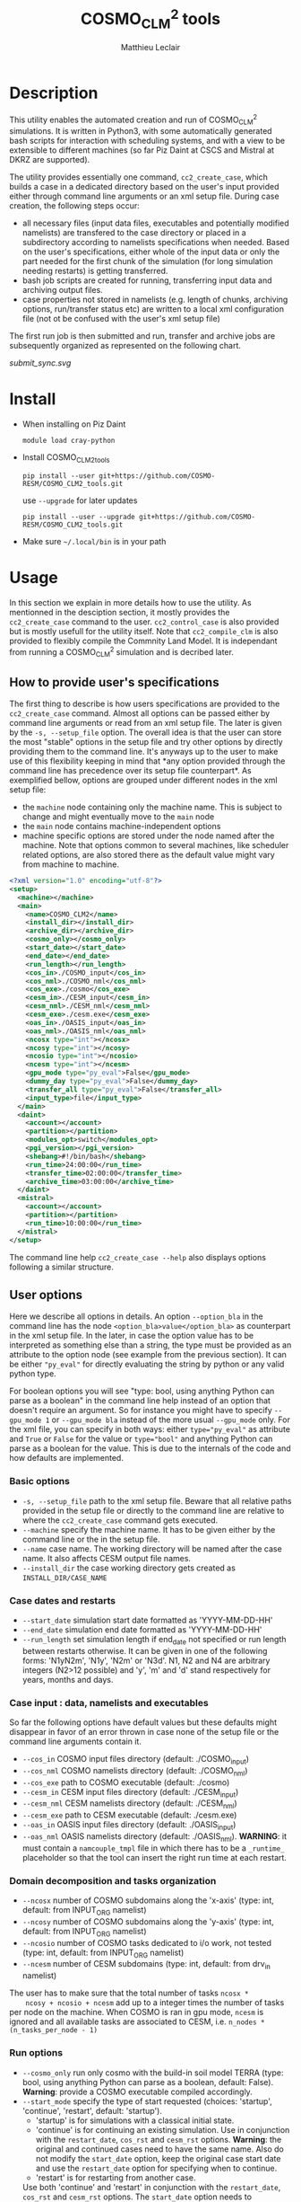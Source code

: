 #+TITLE: COSMO_CLM^2 tools
#+AUTHOR: Matthieu Leclair
#+EXPORT_FILE_NAME: README
#+STARTUP: overview

* Description
  This utility enables the automated creation and run of COSMO_CLM^2
  simulations. It is written in Python3, with some automatically
  generated bash scripts for interaction with scheduling systems, and
  with a view to be extensible to different machines (so far Piz Daint
  at CSCS and Mistral at DKRZ are supported).

  The utility provides essentially one command, =cc2_create_case=,
  which builds a case in a dedicated directory based on the user's
  input provided either through command line arguments or an xml setup
  file. During case creation, the following steps occur:
  - all necessary files (input data files, executables and potentially
    modified namelists) are transfered to the case directory or placed
    in a subdirectory according to namelists specifications when
    needed. Based on the user's specifications, either whole of the
    input data or only the part needed for the first chunk of the
    simulation (for long simulation needing restarts) is getting
    transferred.
  - bash job scripts are created for running, transferring input data
    and archiving output files.
  - case properties not stored in namelists (e.g. length of chunks,
    archiving options, run/transfer status etc) are written to a local
    xml configuration file (not ot be confused with the user's xml
    setup file)

  The first run job is then submitted and run, transfer and archive
  jobs are subsequently organized as represented on the following
  chart.

  #+CAPTION: Schematics of jobs organization
  #+NAME: fig:jobs_organization
  [[submit_sync.svg]]
  
* Install
  - When installing on Piz Daint
    #+BEGIN_SRC shell
      module load cray-python
    #+END_SRC
  - Install COSMO_CLM2_tools
    #+BEGIN_SRC shell
      pip install --user git+https://github.com/COSMO-RESM/COSMO_CLM2_tools.git
    #+END_SRC
    use ~--upgrade~ for later updates
    #+BEGIN_SRC shell
      pip install --user --upgrade git+https://github.com/COSMO-RESM/COSMO_CLM2_tools.git
    #+END_SRC
  - Make sure =~/.local/bin= is in your path

* Usage
  In this section we explain in more details how to use the
  utility. As mentionned in the desciption section, it mostly provides
  the ~cc2_create_case~ command to the user. ~cc2_control_case~ is
  also provided but is mostly usefull for the utility itself. Note
  that ~cc2_compile_clm~ is also provided to flexibly compile the
  Commnity Land Model. It is independant from running a COSMO_CLM^2
  simulation and is decribed later.

** How to provide user's specifications
   The first thing to describe is how users specifications are
   provided to the ~cc2_create_case~ command. Almost all options can
   be passed either by command line arguments or read from an xml
   setup file. The later is given by the ~-s, --setup_file~ option.
   The overall idea is that the user can store the most "stable"
   options in the setup file and try other options by directly
   providing them to the command line. It's anyways up to the user to
   make use of this flexibility keeping in mind that *any option
   provided through the command line has precedence over its setup
   file counterpart*. As exemplified bellow, options are grouped under
   different nodes in the xml setup file:
   - the ~machine~ node containing only the machine name. This is
     subject to change and might eventually move to the ~main~ node
   - the ~main~ node contains machine-independent options
   - machine specific options are stored under the node named after
     the machine. Note that options common to several machines, like
     scheduler related options, are also stored there as the default
     value might vary from machine to machine.

   #+BEGIN_SRC xml
     <?xml version="1.0" encoding="utf-8"?>
     <setup>
       <machine></machine>
       <main>
         <name>COSMO_CLM2</name>
         <install_dir></install_dir>
         <archive_dir></archive_dir>
         <cosmo_only></cosmo_only>
         <start_date></start_date>
         <end_date></end_date>
         <run_length></run_length>
         <cos_in>./COSMO_input</cos_in>
         <cos_nml>./COSMO_nml</cos_nml>
         <cos_exe>./cosmo</cos_exe>
         <cesm_in>./CESM_input</cesm_in>
         <cesm_nml>./CESM_nml</cesm_nml>
         <cesm_exe>./cesm.exe</cesm_exe>
         <oas_in>./OASIS_input</oas_in>
         <oas_nml>./OASIS_nml</oas_nml>
         <ncosx type="int"></ncosx>
         <ncosy type="int"></ncosy>
         <ncosio type="int"></ncosio>
         <ncesm type="int"></ncesm>
         <gpu_mode type="py_eval">False</gpu_mode>
         <dummy_day type="py_eval">False</dummy_day>
         <transfer_all type="py_eval">False</transfer_all>
         <input_type>file</input_type>
       </main>
       <daint>
         <account></account>
         <partition></partition>
         <modules_opt>switch</modules_opt>
         <pgi_version></pgi_version>
         <shebang>#!/bin/bash</shebang>
         <run_time>24:00:00</run_time>
         <transfer_time>02:00:00</transfer_time>
         <archive_time>03:00:00</archive_time>
       </daint>
       <mistral>
         <account></account>
         <partition></partition>
         <run_time>10:00:00</run_time>
       </mistral>
     </setup>
   #+END_SRC

   The command line help ~cc2_create_case --help~ also displays
   options following a similar structure.

** User options
   Here we describe all options in details. An option ~--option_bla~
   in the command line has the node ~<option_bla>value</option_bla>~
   as counterpart in the xml setup file. In the later, in case the
   option value has to be interpreted as something else than a string,
   the type must be provided as an attribute to the option node (see
   example from the previous section). It can be either ~"py_eval"~
   for directly evaluating the string by python or any valid python
   type.

   For boolean options you will see "type: bool, using anything Python
   can parse as a boolean" in the command line help instead of an
   option that doesn't require an argument. So for instance you might
   have to specify ~--gpu_mode 1~ or ~--gpu_mode bla~ instead of the
   more usual ~--gpu_mode~ only. For the xml file, you can specify in
   both ways: either ~type="py_eval"~ as attribute and ~True~ or
   ~False~ for the value or ~type="bool"~ and anything Python can
   parse as a boolean for the value. This is due to the internals of
   the code and how defaults are implemented.

*** Basic options
    - =-s, --setup_file= path to the xml setup file. Beware that all
      relative paths provided in the setup file or directly to the
      command line are relative to where the ~cc2_create_case~ command
      gets executed.
    - =--machine= specify the machine name. It has to be given either by
      the command line or the in the setup file.
    - ~--name~ case name. The working directory will be named after
      the case name. It also affects CESM output file names.
    - ~--install_dir~ the case working directory gets created as
      ~INSTALL_DIR/CASE_NAME~

*** Case dates and restarts
    - ~--start_date~ simulation start date formatted as 'YYYY-MM-DD-HH'
    - ~--end_date~ simulation end date formatted as 'YYYY-MM-DD-HH'
    - ~--run_length~ set simulation length if end_date not specified
      or run length between restarts otherwise. It can be given in one
      of the following forms: 'N1yN2m', 'N1y', 'N2m' or 'N3d'. N1, N2
      and N4 are arbitrary integers (N2>12 possible) and 'y', 'm' and
      'd' stand respectively for years, months and days.

*** Case input : data, namelists and executables
    So far the following options have default values but these
    defaults might disappear in favor of an error thrown in case none
    of the setup file or the command line arguments contain it.
    - ~--cos_in~ COSMO input files directory (default: ./COSMO_input)
    - ~--cos_nml~ COSMO namelists directory (default: ./COSMO_nml)
    - ~--cos_exe~ path to COSMO executable (default: ./cosmo)
    - ~--cesm_in~ CESM input files directory (default: ./CESM_input)
    - ~--cesm_nml~ CESM namelists directory (default: ./CESM_nml)
    - ~--cesm_exe~ path to CESM executable (default: ./cesm.exe)
    - ~--oas_in~ OASIS input files directory (default: ./OASIS_input)
    - ~--oas_nml~ OASIS namelists directory (default:
      ./OASIS_nml). *WARNING*: it must contain a =namcouple_tmpl= file
      in which there has to be a =_runtime_= placeholder so that the
      tool can insert the right run time at each restart.

*** Domain decomposition and tasks organization
    - ~--ncosx~ number of COSMO subdomains along the 'x-axis' (type:
      int, default: from INPUT_ORG namelist)
    - ~--ncosy~ number of COSMO subdomains along the 'y-axis' (type:
      int, default: from INPUT_ORG namelist)
    - ~--ncosio~ number of COSMO tasks dedicated to i/o work, not
      tested (type: int, default: from INPUT_ORG namelist)
    - ~--ncesm~ number of CESM subdomains (type: int, default: from
      drv_in namelist)
    The user has to make sure that the total number of tasks ~ncosx *
    ncosy + ncosio + ncesm~ add up to a integer times the number of
    tasks per node on the machine. When COSMO is ran in gpu mode,
    ~ncesm~ is ignored and all available tasks are associated to CESM,
    i.e. ~n_nodes * (n_tasks_per_node - 1)~

*** Run options
    - ~--cosmo_only~ run only cosmo with the build-in soil model TERRA
      (type: bool, using anything Python can parse as a boolean,
      default: False). *Warning*: provide a COSMO executable compiled
      accordingly.
    - ~--start_mode~ specify the type of start requested (choices:
      'startup', 'continue', 'restart', default: 'startup').
      - 'startup' is for simulations with a classical initial state.
      - 'continue' is for continuing an existing simulation. Use in
        conjunction with the ~restart_date~, ~cos_rst~ and ~cesm_rst~
        options. *Warning*: the original and continued cases need to
        have the same name. Also do not modify the ~start_date~
        option, keep the original case start date and use the
        ~restart_date~ option for specifying when to continue.
      - 'restart' is for restarting from another case.
      Use both 'continue' and 'restart' in conjunction with the
      ~restart_date~, ~cos_rst~ and ~cesm_rst~ options. The
      ~start_date~ option needs to correspond to the original case
      you're continuing/restarting, use ~restart_date~ to specify when
      to continue/restart.
    - ~--restart_date~ restart/continue date formatted as
      YYYY-MM-DD-HH
    - ~--cos_rst~ path to the COSMO restart file. Compresed restart
      files with extension '.gz' or '.bz2' are accepted
    - ~--cesm_rst~ path to the directory containing CESM restart
      files. Archives, compresed or not, with extension '.tar',
      '.tgz', '.tar.gz', '.tbz' or '.tar.bz2' are accepted.
    - ~--gpu_mode~ run COSMO on gpu (type: bool, using anything Python
      can parse as a boolean, default: False). *Warning*: provide a
      COSMO executable compiled accordingly.
    - ~--dummy_day~ extend the last chunk by 1 day in order to get
      last COSMO output (type: bool, using anything Python can parse
      as a boolean, default: True). *Warning*: make sure the
      corresponding input file are available in the COSMO input
      directory.
    - ~--gen_oasis~ generate OASIS auxiliary files. The simulation
      will crash after generating these files. This is normal, just
      transfer the new files back where you need. This is a command
      line only option, cannot be set in the setup file. Usually this
      option should be used twice when a new domain is used: 1) create
      mask_clm.nc to reshape mask in cesm input files. This requires
      compiling both executables with IOASISDEBUGLVL = 2; 2) create
      final OASIS files (IOASISDEBUGLVL = 0)
    - ~--no_submit~ do not submit job after case install. This is
      useful for debug or check but also if one needs to modify the
      run, transfer or archive job scripts. The case can then be
      submitted by hand from the case directory. This is a command
      line only option, cannot be set in the setup file.
    
*** Transfer of input data during simulation
    - ~--transfer_all~ transfer all model input files at once before
      starting the simulation. If not, only transfer the data needed
      to run the first chunk (type: bool, using anything Python can
      parse as a boolean, default: True). This default value will most
      probably be switched to False in a close future.
    - ~--input_type~ either 'file' or 'symlink'. In the second case,
      only a link to the original input file is created in the working
      directory instead of an actual file. *Warning* the file system
      where the original input files are stored has to be accessible
      from the compute nodes. use in conjunction with
      ~--transfer_all=1~.

*** Archiving
    - ~--archive_dir~ directory where output and restart files are
      archived (default: None). If not provided either to the command
      line or by the setup file, no archiving is performed.
    - ~--archive_rm~ remove original output files from the case
      directory when archiving (type: bool, using anything Python can
      parse as a boolean, default: False). Note that this option has
      no effect on the archiving of restart files who are needed by
      the potential next run by definition
    - ~--archive_cmpression~ specify which compression algorithm is
      used before transferring the archive (available choices: 'none',
      'gzip' and 'bzip2', default: 'none'). For heavy output
      simulations, you might be better off compressing the archived
      output data yourself.
    - ~--archive_cesm~ archive or not the CESM output (type: bool,
      using anything Python can parse as a boolean, default:
      True). The idea is that a CESM output stream might contain more
      than one time slice. So depending how this is specified, the
      output file might be needed uppon restart.

*** Scheduling options
    Options for the scheduling system. In the xml configuration file,
    these have to be put under the machine specific node.
    - ~--run_time~ reserved time for run job (default: '24:00:00' on
      daint, '08:00:00' on mistral)
    - ~--transfer_time~ reserved time for transfer job (default:
      '02:00:00')
    - ~--archive_time~ reserved time for archive job (default:
      '03:00:00')

*** SLURM options
    Options specific to the SLURM scheduling system. In the xml
    configuration file, these have to be put under the machine
    specific node.
    - ~--account~ account to use for submitted job scripts (default:
      infered from $PROJECT on daint, None on mistral)
    - ~--partition~ queue to witch the run job gets submitted, mostly
      useful for debug (default: None).

*** Daint specific options
    - ~--modules_opt~ option for loading modules at run time. Either
      'switch', 'none' or 'purge' (default: switch)
    - ~--pgi_version~ specify pgi compiler version at run time (default: None)
    - ~--shebang~ run job script shebang (default: '#!/bin/bash')

*** Mistral specific options
    None so far

*** Modifying a namelist from the xml configuration file
    The idea here is that one can perform tests or sensitivity
    analysis without touching the original project namelists. This is
    not avialble from the command line.

    Any namelist parameter can be changed by adding a <change_par>
    node directly under the root node with attributes following this
    example
    #+BEGIN_SRC xml
    <change_par file="INPUT_ORG" block="runctl" param="lreproduce" type="py_eval">True</change_par>
    #+END_SRC
    - The value of the node is the new value of the namelist
      parameter.
    - don't give the namelist file path, only the file name is needed.
    - type attribute can be any of the valid python types or
      "py_eval", in which case python will interpret the value. the
      default type is string
    - an "n" attribute starting at 1 (not 0) can also be given to
      target one of several blocks sharing the same name in a namelist
      file, e.g. "gribout" blocks in INPUT_IO.

    In a similar way, any namelist parameter can be deleted by adding
    an empty <del_par> node directly under the root node
    with attributes following this example
    #+BEGIN_SRC xml
    <del_par file="INPUT_ORG" block="runctl" param="lreproduce" />
    #+END_SRC
    - don't give the namelist file path, only the file name is needed.
    - an "n" attribute starting at 1 (not 0) can also be given to
      target one of several blocks sharing the same name in a
      namelist file, e.g. "gribout" blocks in INPUT_IO.
    - Obviouly any value given to that node is ignored

* Development
  In this section we describe a bit how the utility is implemented and
  how one can add options or support for a new machine.

* COSMO_CLM2_tools                                                 :noexport:
  - [ ] Add doc strings
** cc2_case.py
   :PROPERTIES:
   :header-args: :tangle COSMO_CLM2_tools/cc2_case.py :comments no
   :END:
*** preamble
    #+BEGIN_SRC python
      from __future__ import print_function
      from .tools import date_fmt, add_time_from_str, COSMO_input_file_name, indent_xml
      from subprocess import check_call, check_output
      from argparse import ArgumentParser, RawTextHelpFormatter
      import f90nml
      from datetime import datetime, timedelta
      import os
      import re
      import xml.etree.ElementTree as ET
      from glob import glob
      import shutil
      import time
      import sys

      available_cases = {}
    #+END_SRC
*** case factory function
    #+BEGIN_SRC python
      def factory(machine, **case_args):
          if machine not in available_cases:
              raise ValueError("machine {:s} not available".format(machine))
          else:
              return available_cases[machine](**case_args)
    #+END_SRC
*** available case decorator
    #+BEGIN_SRC python
      def available(cls):
          if cls._target_machine is None:
              raise NotImplementedError("_target_machine class variable not set for Class {:s}".format(cls.__name__))
          else:
              available_cases[cls._target_machine] = cls
              return cls
    #+END_SRC

*** cc2_case (base) class
    #+BEGIN_SRC python
      class cc2_case(object):
          """Base class defining a COSMO-CLM2 case"""

          _target_machine = None
          _n_tasks_per_node = None
          _default_install_dir = None
          _control_job = 'cc2_control_job'
          _run_job = 'cc2_run_job'
          _transfer_job = 'cc2_transfer_job'
          _archive_job = 'cc2_archive_job'
          _xml_config = 'cc2_config.xml'
          _transfer_list = 'cc2_transfer_list'
          NotImplementedMessage = "required method {:s} not implemented by class {:s}.\n" \
                                  "Implement with a single pass statement if irrelevant to this machine."


          def __init__(self, name='COSMO_CLM2', install_dir=None, install=False,
                       cos_nml='./COSMO_nml', cos_in='./COSMO_input', cos_exe='./cosmo', cos_rst=None,
                       cesm_nml='./CESM_nml', cesm_in='./CESM_input', cesm_exe='./cesm.exe', cesm_rst=None,
                       oas_in='./OASIS_input', oas_nml='./OASIS_nml', archive_dir=None,
                       start_date=None, end_date=None, run_length=None,
                       ncosx=None, ncosy=None, ncosio=None, ncesm=None,
                       gpu_mode=False, dummy_day=True, cosmo_only=False, gen_oasis=False,
                       input_type='file', transfer_all=True,
                       archive_per_month=False, archive_compression='none', archive_cesm=True, archive_rm=False,
                       start_mode='startup', restart_date=None):

              # Basic init (no particular work required)
              self.name = name
              self.run_length = run_length
              self.gpu_mode = gpu_mode
              self.dummy_day = dummy_day and not gen_oasis
              self.cosmo_only = cosmo_only
              self.gen_oasis = gen_oasis
              self.cos_in = os.path.abspath(cos_in)
              self.install = install
              self.input_type = input_type
              self.transfer_all = transfer_all
              self.archive_dir = None if archive_dir is None else os.path.abspath(archive_dir)
              self.archive_per_month = archive_per_month
              self.archive_compression = archive_compression
              self.archive_cesm = archive_cesm
              self.archive_rm = archive_rm
              self.transfer_by_chunck = not self.transfer_all and self.input_type == 'file'
              self.start_mode = start_mode
              # Create namelists dictionnary
              self.nml = nmldict(self)
              # Set install_dir and path
              self.install_dir = install_dir
              # Install: transfer namelists, executables and input files
              if self.install:
                  log = 'Setting up case {:s} in {:s}'.format(self.name, self._path)
                  print(log + '\n' + '-' * len(log))
                  self._install_case(cos_nml, cos_in, cos_exe, cos_rst, cesm_nml, cesm_in, cesm_exe, cesm_rst, oas_nml, oas_in)
                  self._create_missing_dirs()
              self.cos_exe = cos_exe
              if not self.cosmo_only:
                  self.cesm_exe = cesm_exe
              # Settings involving namelist changes
              self.start_date = start_date
              self.restart_date = restart_date
              self.end_date = end_date
              # - ML - Some of the following is useless for transfer and archive actions
              self._set_nml_start_parameters()
              self._compute_run_dates()   # defines _run_start_date, _run_end_date and _runtime (_end_date if needed)
              self._apply_run_dates()   # put dates and runtime in namelists objects (writing to file at the end)
              self._check_INPUT_IO()
              self._organize_tasks(ncosx, ncosy, ncosio, ncesm)
              # Finish install
              if self.install:
                  self._build_run_job()
                  if self.transfer_by_chunck and self._run_end_date < self.end_date:
                      self._build_transfer_job()
                  if self.archive_dir is not None:
                      self._build_archive_job()
                  self.to_xml()
                  self._install_input()
              # Write modified namelists to file
              self.write_open_nml()

          @property
          def cos_exe(self):
              return self._cos_exe
          @cos_exe.setter
          def cos_exe(self, exe_path):
              self._cos_exe = os.path.basename(exe_path)

          @property
          def cesm_exe(self):
              return self._cesm_exe
          @cesm_exe.setter
          def cesm_exe(self, exe_path):
              self._cesm_exe = os.path.basename(exe_path)

          @property
          def install_dir(self):
              return self._install_dir
          @install_dir.setter
          def install_dir(self, ins_dir):
              if ins_dir is None:
                  if self._default_install_dir is None:
                      raise NotImplementedError("_default_install_dir class variable not set for Class {:s}".format(cls.__name__))
                  else:
                      self._install_dir = self._default_install_dir
              else:
                  self._install_dir = ins_dir
              # Make install_dir absolute
              self._install_dir = os.path.abspath(self._install_dir)
              # Set case path
              self._path = os.path.join(self._install_dir, self.name)

          @property
          def path(self):
              return self._path

          @property
          def start_date(self):
              return self._start_date
          @start_date.setter
          def start_date(self, start_date):
              if start_date is not None:
                  self._start_date = datetime.strptime(start_date, date_fmt['in'])
                  self.nml['INPUT_ORG']['runctl']['ydate_ini'] = self._start_date.strftime(date_fmt['cosmo'])
              elif 'ydate_ini' in self.nml['INPUT_ORG']['runctl']:
                  self._start_date = datetime.strptime(self.nml['INPUT_ORG']['runctl']['ydate_ini'],
                                                       date_fmt['cosmo'])
              else:
                  raise ValueError("ydate_ini has to be given in INPUT_ORG/runctl if no start_date is provided")

          @property
          def restart_date(self):
              return self._restart_date
          @restart_date.setter
          def restart_date(self, restart_date):
              if restart_date is not None:
                  self._restart_date = datetime.strptime(restart_date, date_fmt['in'])
              else:
                  self._restart_date = None

          @property
          def end_date(self):
              return self._end_date
          @end_date.setter
          def end_date(self, end_date):
              if end_date is not None:
                  self._end_date = datetime.strptime(end_date, date_fmt['in'])
                  self.nml['INPUT_ORG']['runctl']['ydate_end'] = self._end_date.strftime(date_fmt['cosmo'])
              elif 'ydate_end' in self.nml['INPUT_ORG']['runctl']:
                  self._end_date = datetime.strptime(self.nml['INPUT_ORG']['runctl']['ydate_end'], date_fmt['cosmo'])
              else:
                  self._end_date = None

          @property
          def cos_in_file_size(self):
              status_node = ET.parse(os.path.join(self.path, self._xml_config)).getroot().find('status')
              return int(status_node.find('cos_in_file_size').text)
          @cos_in_file_size.setter
          def cos_in_file_size(self, sz):
              tree = ET.parse(os.path.join(self.path, self._xml_config))
              tree.find('status').find('cos_in_file_size').text = str(sz)
              tree.write(os.path.join(self.path, self._xml_config), xml_declaration=True)

          @property
          def run_status(self):
              status_node = ET.parse(os.path.join(self.path, self._xml_config)).getroot().find('status')
              return status_node.find('run_status').text
          @run_status.setter
          def run_status(self, status):
              tree = ET.parse(os.path.join(self.path, self._xml_config))
              tree.find('status').find('run_status').text = status
              tree.write(os.path.join(self.path, self._xml_config), xml_declaration=True)

          @property
          def transfer_status(self):
              status_node = ET.parse(os.path.join(self.path, self._xml_config)).getroot().find('status')
              return status_node.find('transfer_status').text
          @transfer_status.setter
          def transfer_status(self, status):
              tree = ET.parse(os.path.join(self.path, self._xml_config))
              tree.find('status').find('transfer_status').text = status
              tree.write(os.path.join(self.path, self._xml_config), xml_declaration=True)


          def _install_case(self, cos_nml, cos_in, cos_exe, cos_rst, cesm_nml, cesm_in, cesm_exe, cesm_rst, oas_nml, oas_in):

              def _transfer(origin, target=None, folder=True, command='rsync'):
                  # command
                  if command == 'rsync':
                      cmd = 'rsync -avL --exclude=".*"'
                  elif command == 'ln':
                      cmd = 'ln -sf'
                  # origin
                  if folder:
                      if command == 'rsync':
                          org = os.path.abspath(origin) + '/'
                      elif command == 'ln':
                          org = os.path.abspath(origin) + '/*'
                  else:
                      org = os.path.abspath(origin)
                  # target
                  trg = self.path if target is None else os.path.join(self.path, target)
                  # transfer
                  cmd_run = '{:s} {:s} {:s}'.format(cmd, org, trg)
                  print(cmd_run)
                  check_call(cmd_run, shell=True)


              if not os.path.exists(self.path):
                  # Create case directory
                  os.makedirs(self.path)

              # Transfer everything except COSMO input files
              input_cmd = 'ln' if self.input_type == 'symlink' else 'rsync'
              self._mk_miss_path('CESM_input')
              _transfer(cos_nml)
              _transfer(cos_exe, folder=False)
              if not self.cosmo_only:
                  _transfer(cesm_nml)
                  _transfer(cesm_exe, folder=False)
                  _transfer(cesm_in, target='CESM_input', command=input_cmd)
                  _transfer(oas_nml)
                  if not self.gen_oasis:
                      _transfer(oas_in, command=input_cmd)
                  else:
                      print('generate OASIS file:')
                      for f in os.listdir(oas_in):
                          try:
                              print('   removing ' +  os.path.join(self.path, f))
                              os.remove(os.path.join(self.path, f))
                          except OSError:
                              pass

              if self.start_mode != 'startup':
                  if 'ydir_restart_in' in self.nml['INPUT_IO']['ioctl']:
                      cos_rst_nml = self.nml['INPUT_IO']['ioctl']['ydir_restart_in']
                  elif 'ydir_restart' in  self.nml['INPUT_IO']['ioctl']:
                      cos_rst_nml = self.nml['INPUT_IO']['ioctl']['ydir_restart']
                  else:
                      cos_rst_nml = ''
                  self._mk_miss_path(cos_rst_nml)
                  cos_rst_target = os.path.normpath(os.path.join(self.path, cos_rst_nml, os.path.basename(cos_rst)))
                  _transfer(cos_rst, target=cos_rst_nml, folder=False)

                  if cos_rst.endswith('.gz'):
                      check_call(['gunzip', cos_rst_target])
                  elif cos_rst.endswith('.bz2'):
                      check_call(['bzip2', cos_rst_target])

                  if not self.cosmo_only:
                      if cesm_rst.endswith('.tar'):
                          check_call(['tar', '-xvf', cesm_rst, '-C', self.path])
                      elif cesm_rst.endswith(('.tgz', '.tar.gz')):
                          check_call(['tar', '-zxvf', cesm_rst, '-C', self.path])
                      elif cesm_rst.endswith(('.tbz', '.tar.bz2')):
                          check_call(['tar', '-jxvf', cesm_rst, '-C', self.path])
                      else:
                          check_call(['rsync', '-avL', cesm_rst+'/', self.path])

              # Set case name in namelist
              if not self.cosmo_only:
                  self.nml['drv_in']['seq_infodata_inparm']['case_name'] = self.name


          def _set_nml_start_parameters(self):

              if self.start_mode == 'startup':
                  self.nml['INPUT_ORG']['runctl']['hstart'] = 0
                  if not self.cosmo_only:
                      self.nml['drv_in']['seq_timemgr_inparm']['start_ymd'] = int(self.start_date.strftime(date_fmt['cesm']))
                      self.nml['drv_in']['seq_infodata_inparm']['start_type'] = 'startup'
                      if 'nrevsn' in self.nml['lnd_in']['clm_inparm']:
                          del(self.nml['lnd_in']['clm_inparm']['nrevsn'])
              else:
                  self.nml['INPUT_ORG']['runctl']['hstart'] = (self.restart_date - self.start_date).total_seconds() // 3600.0
                  if not self.cosmo_only:
                      self.nml['drv_in']['seq_timemgr_inparm']['start_ymd'] = int(self.restart_date.strftime(date_fmt['cesm']))
                      if self.start_mode == 'continue':
                          self.nml['drv_in']['seq_infodata_inparm']['start_type'] = 'continue'
                          if 'nrevsn' in self.nml['lnd_in']['clm_inparm']:
                              del(self.nml['lnd_in']['clm_inparm']['nrevsn'])
                      elif self.start_mode == 'restart':
                          self.nml['drv_in']['seq_infodata_inparm']['start_type'] = 'branch'
                          with open(os.path.join(self.path, 'rpointer.lnd')) as rpt:
                              self.nml['lnd_in']['clm_inparm']['nrevsn'] = rpt.readline().strip()


          def _cos_input_delta_ext(self):

              # Set time interval between 2 intput files
              delta = timedelta(hours=self.nml['INPUT_IO']['gribin']['hincbound'])
              # Set file extension
              ext = ''
              if 'yform_read' in self.nml['INPUT_IO']['ioctl']:
                  if self.nml['INPUT_IO']['ioctl']['yform_read'] == 'ncdf':
                      ext = '.nc'
              return delta, ext


          def build_transfer_list(self, start_date, end_date, initial=False):

              delta, ext = self._cos_input_delta_ext()

              # function to check and add file to transfer list or directly symlink
              def _check_add_file(root, date, file_list):
                  file_name = COSMO_input_file_name(root, date, ext)
                  if os.path.exists(os.path.join(self.cos_in, file_name)):
                      if self.input_type == 'symlink':
                          print(file_name)
                          check_call(['ln', '-sf', os.path.join(self.cos_in, file_name),
                                      os.path.join(self.path,'COSMO_input')])
                      elif self.input_type == 'file':
                          file_list.write(file_name + '\n')
                  else:
                      raise ValueError("input file {:s} is missing from {:s}".format(file_name, self.cos_in))

              # Build file list to transfer or symlink
              with open(self._transfer_list, mode ='w') as t_list:
                  if initial:
                      _check_add_file('laf', start_date, t_list)
                  cur_date = start_date
                  file_root = 'laf' if self.nml['INPUT_IO']['gribin']['lbdana'] else 'lbfd'
                  while cur_date <= end_date:
                      _check_add_file(file_root, cur_date, t_list)
                      cur_date += delta


          def transfer_input(self):

              if self.input_type == 'file':
                  check_call(['rsync', '-avL', '--files-from', self._transfer_list,
                              self.cos_in, os.path.join(self.path,'COSMO_input')])


          def _install_input(self):

              # Get cosmo lbf input file size
              _, ext = self._cos_input_delta_ext()
              file_root = 'laf' if self.nml['INPUT_IO']['gribin']['lbdana'] else 'lbfd'
              file_name = COSMO_input_file_name(file_root, self.start_date, ext)
              file_path = os.path.join(self.cos_in, file_name)
              self.cos_in_file_size = os.stat(file_path).st_size

              # Create COSMO_input directory if missing (essentially for symlinks)
              self._mk_miss_path('COSMO_input')

              # Transfer first chunck input files or all
              initial = self.start_mode == 'startup'
              if self.transfer_by_chunck and self._run_end_date < self.end_date:
                  self.build_transfer_list(self._run_start_date, self._run_end_date, initial=initial)
              else:
                  end_date = self.end_date + timedelta(days=1) if self.dummy_day else self.end_date
                  self.build_transfer_list(self._run_start_date, end_date, initial=initial)
              self.transfer_input()
              os.remove(self._transfer_list)

              # Set transfer status
              self.transfer_status = 'complete'


          def _check_COSMO_input(self, start_date, end_date):

              delta, ext = self._cos_input_delta_ext()
              cur_date = start_date
              cos_in_file_size = self.cos_in_file_size # get from xml once for all
              file_root = 'laf' if self.nml['INPUT_IO']['gribin']['lbdana'] else 'lbfd'
              while cur_date <= end_date:
                  file_name = COSMO_input_file_name(file_root, cur_date, ext)
                  file_path = os.path.join(self.path, 'COSMO_input', file_name)
                  if not os.path.exists(file_path):
                      raise ValueError("COSMO input file {:s} missing".format(file_name))
                  fs = os.stat(file_path).st_size
                  if fs != cos_in_file_size:
                      err_mess = "COSMO input file {:s} has byte size {:d} instead of {:d}"
                      raise ValueError(err_mess.format(file_name, fs, cos_in_file_size))
                  cur_date += delta


          def _organize_tasks(self, ncosx, ncosy, ncosio, ncesm):

              # COSMO tasks
              # -----------
              if ncosx is None:
                  self._ncosx = self.nml['INPUT_ORG']['runctl']['nprocx']
              else:
                  self._ncosx = ncosx
                  self.nml['INPUT_ORG']['runctl']['nprocx'] = ncosx
              if ncosy is None:
                  self._ncosy = self.nml['INPUT_ORG']['runctl']['nprocy']
              else:
                  self._ncosy = ncosy
                  self.nml['INPUT_ORG']['runctl']['nprocy'] = ncosy
              if ncosio is None:
                  self._ncosio = self.nml['INPUT_ORG']['runctl']['nprocio']
              else:
                  self._ncosio = ncosio
                  self.nml['INPUT_ORG']['runctl']['nprocio'] = ncosio
              self._ncos = self._ncosx * self._ncosy + self._ncosio

              # CESM tasks and number of nodes
              # ------------------------------
              if self.cosmo_only:
                  self._ncesm = 0
                  if self.gpu_mode:
                      self._n_nodes = self._ncos
                  else:
                      self._n_nodes = self._ncos // self._n_tasks_per_node
              else:
                  if 'ccsm_pes' in self.nml['drv_in']:
                      pes_nml = self.nml['drv_in']['ccsm_pes']
                  else:
                      pes_nml = self.nml['drv_in']['cime_pes']
                  if self.gpu_mode:   # Populate nodes with CESM tasks except one
                      self._n_nodes = self._ncos
                      self._ncesm = self._n_nodes * (self._n_tasks_per_node - 1)
                  else:   # Determine number of CESM tasks and deduce number of nodes
                      if ncesm is None:
                          self._ncesm = pes_nml['lnd_ntasks']
                      else:
                          self._ncesm = ncesm
                      ntot = self._ncos + self._ncesm
                      if ntot % self._n_tasks_per_node != 0:
                          msg = "total number of tasks (ncosx x ncosy + ncosio + ncesm = {:d}) has to be divisible by {:d}"
                          raise ValueError(msg.format(ntot, self._n_tasks_per_node))
                      self._n_nodes = ntot // self._n_tasks_per_node
                  # Apply number of CESM tasks to all relevant namelist parameters
                  for comp in ['atm', 'cpl', 'glc', 'ice', 'lnd', 'ocn', 'rof', 'wav']:
                      pes_nml['{:s}_ntasks'.format(comp)] = self._ncesm
                  if self.gen_oasis:
                      pes_nml['atm_ntasks'] = 1


          def _compute_run_dates(self):

              # Access to namelists
              # -------------------
              INPUT_ORG = self.nml['INPUT_ORG']
              if not self.cosmo_only:
                  drv_in = self.nml['drv_in']

              # Read in _run_start_date
              # -----------------------
              date_cosmo = self._start_date + timedelta(hours=INPUT_ORG['runctl']['hstart'])
              if not self.cosmo_only:
                  date_cesm = datetime.strptime(str(drv_in['seq_timemgr_inparm']['start_ymd']), date_fmt['cesm'])
                  if date_cosmo != date_cesm:
                      raise ValueError("start dates are not identical in COSMO and CESM namelists")
              self._run_start_date = date_cosmo

              # Compute _runtime and _run_end_date (possibly _end_date)
              # -------------------------------------------------------
              if self._end_date is not None:
                  if self._run_start_date >= self._end_date:
                      raise ValueError("run sart date >= case end date")
                  else:
                      if self.run_length is None:
                          self._run_end_date = self._end_date
                      else:
                          self._run_end_date = min(add_time_from_str(self._run_start_date, self.run_length),
                                                   self._end_date)
                      self._runtime = self._run_end_date - self._run_start_date
              else:
                  if self.run_length is None:
                      runtime_cosmo = (INPUT_ORG['runctl']['nstop'] + 1) * INPUT_ORG['runctl']['dt'] \
                                      - INPUT_ORG['runctl']['hstart'] * 3600.0
                      if not self.cosmo_only:
                          runtime_cesm = drv_in['seq_timemgr_inparm']['stop_n']
                          if runtime_cosmo != runtime_cesm:
                              raise ValueError("run lengths are not identical in COSMO and CESM namelists")
                      self._runtime = timedelta(seconds=runtime_cosmo)
                      self._run_end_date = self._run_start_date + self._runtime
                  else:
                      self._run_end_date = add_time_from_str(self._run_start_date, self.run_length)
                      self._runtime = self._run_end_date - self._run_start_date
                  self._end_date = self._run_end_date

              # Add a dummy day to the last chunk if required
              # ---------------------------------------------
              if self._run_end_date == self._end_date and self.dummy_day:
                  one_day = timedelta(days=1)
                  self._run_end_date += one_day
                  self._runtime += one_day


          def _apply_run_dates(self):

              # Access to namelists
              INPUT_ORG = self.nml['INPUT_ORG']
              INPUT_IO = self.nml['INPUT_IO']
              if not self.cosmo_only:
                  drv_in = self.nml['drv_in']

              # Compute times
              start_seconds = (self._run_start_date - self.start_date).total_seconds()
              dt = INPUT_ORG['runctl']['dt']
              runtime_seconds = self._runtime.total_seconds()
              runtime_hours = runtime_seconds // 3600

              hstart = start_seconds // 3600
              nstart = start_seconds // dt - 1
              hstop = hstart + runtime_hours
              nstop = (start_seconds + runtime_seconds) // dt
              nhour_restart = int(hstop)
              # ensure restart for the real end date, not after the dummy day
              if self._run_end_date > self.end_date:
                  nhour_restart -= 24


              # adapt INPUT_ORG
              if 'hstop' in INPUT_ORG['runctl']:
                  del INPUT_ORG['runctl']['hstop']
              INPUT_ORG['runctl']['nstop'] = nstop - 1

              # adapt INPUT_IO
              for gribout in self._get_gribouts():
                  if 'hcomb' in gribout:
                      gribout['hcomb'][0:2] = hstart, hstop
                  elif 'ncomb' in gribout:
                      gribout['ncomb'][0:2] = nstart, nstop
              INPUT_IO['ioctl']['nhour_restart'] = [nhour_restart, nhour_restart, 24]

              if not self.cosmo_only:
                  # adapt drv_in
                  drv_in['seq_timemgr_inparm']['stop_n'] = int(runtime_seconds)
                  drv_in['seq_timemgr_inparm']['stop_option'] = 'nseconds'
                  drv_in['seq_timemgr_inparm']['calendar'] = 'GREGORIAN'
                  drv_in['seq_timemgr_inparm']['restart_option'] = 'nseconds'
                  if self._run_end_date > self.end_date:
                      # ensure restart for the real end date, not after the dummy day
                      drv_in['seq_timemgr_inparm']['restart_n'] = int(runtime_seconds)-86400
                  else:
                      drv_in['seq_timemgr_inparm']['restart_n'] = int(runtime_seconds)

                  # adapt namcouple
                  with open(os.path.join(self.path, 'namcouple_tmpl'), mode='r') as f:
                      content = f.read()
                  content = re.sub('_runtime_', str(int(runtime_seconds)), content)
                  with open(os.path.join(self.path, 'namcouple'), mode='w') as f:
                      f.write(content)


          def get_next_run_end_date(self):

              next_end_date = min(add_time_from_str(self._run_end_date, self.run_length),
                                  self.end_date)
              if next_end_date == self.end_date and self.dummy_day:
                  next_end_date += timedelta(days=1)

              return next_end_date


          def _check_INPUT_IO(self):

              # Make sure COSMO input and initial files are looked for in the COSMO_input folder
              self.nml['INPUT_IO']['gribin']['ydirini'] = 'COSMO_input'
              self.nml['INPUT_IO']['gribin']['ydirbd'] = 'COSMO_input'

              # Only keep gribout blocks that fit within runtime
              # (essentially to avoid crash for short tests)
              runtime_seconds = self._runtime.total_seconds()
              runtime_hours = runtime_seconds // 3600.0
              runtime_nstep = runtime_seconds // self.nml['INPUT_ORG']['runctl']['dt']
              gribouts_out = []
              gribouts_in = self._get_gribouts()
              for gribout in gribouts_in:
                  if 'hcomb' in gribout:
                      if runtime_hours >= gribout['hcomb'][2]:
                          gribouts_out.append(gribout)
                  elif 'ncomb' in gribout:
                      if runtime_nstep >= gribout['ncomb'][2]:
                          gribouts_out.append(gribout)
              if gribouts_out:
                  self.nml['INPUT_IO']['gribout'] = gribouts_out
                  self.nml['INPUT_IO']['ioctl']['ngribout'] = len(gribouts_out)
              else:
                  if gribouts_in:
                      del self.nml['INPUT_IO']['gribout']


          def _get_gribouts(self):

              if 'gribout' not in self.nml['INPUT_IO'].keys():
                  return []
              else:
                  gribouts = self.nml['INPUT_IO']['gribout']
                  if not isinstance(gribouts, list):
                      gribouts = [gribouts]
                  return gribouts


          def write_open_nml(self):
              self.nml.write_all()


          def _create_missing_dirs(self):

              # COSMO
              # -----
              # input
              self._mk_miss_path(self.nml['INPUT_IO']['gribin']['ydirini'])
              self._mk_miss_path(self.nml['INPUT_IO']['gribin']['ydirbd'])
              # output
              for gribout in self._get_gribouts():
                  self._mk_miss_path(gribout['ydir'])
              if 'ydir_restart' in self.nml['INPUT_IO']['ioctl']:
                  self._mk_miss_path(self.nml['INPUT_IO']['ioctl']['ydir_restart'])
              if 'ydir_restart_in' in self.nml['INPUT_IO']['ioctl']:
                  self._mk_miss_path(self.nml['INPUT_IO']['ioctl']['ydir_restart_in'])
              if 'ydir_restart_out' in self.nml['INPUT_IO']['ioctl']:
                  self._mk_miss_path(self.nml['INPUT_IO']['ioctl']['ydir_restart_out'])

              # CESM
              # ----
              if not self.cosmo_only:
                  # timing
                  # remove if exists before creating
                  shutil.rmtree(os.path.join(self.path, self.nml['drv_in']['seq_infodata_inparm']['timing_dir']),
                                ignore_errors=True)
                  shutil.rmtree(os.path.join(self.path, self.nml['drv_in']['seq_infodata_inparm']['tchkpt_dir']),
                                ignore_errors=True)
                  self._mk_miss_path(self.nml['drv_in']['seq_infodata_inparm']['timing_dir'])
                  self._mk_miss_path(self.nml['drv_in']['seq_infodata_inparm']['tchkpt_dir'])
                  # input / output
                  for comp in ['atm', 'cpl', 'glc', 'ice', 'lnd', 'ocn', 'rof', 'wav']:
                      self._mk_miss_path(self.nml['{:s}_modelio.nml'.format(comp)]['modelio']['diri'])
                      self._mk_miss_path(self.nml['{:s}_modelio.nml'.format(comp)]['modelio']['diro'])


          def _mk_miss_path(self, rel_path):

              path = os.path.join(self.path, rel_path)
              if not os.path.exists(path):
                  print('Creating path ' + path)
                  os.makedirs(path)


          def to_xml(self):

              config_node = ET.Element('config')
              tree = ET.ElementTree(config_node)
              ET.SubElement(config_node, 'machine').text = self._target_machine

              main_node = ET.SubElement(config_node, 'main')
              ET.SubElement(main_node, 'name').text = self.name
              ET.SubElement(main_node, 'install_dir').text = self.install_dir
              ET.SubElement(main_node, 'cosmo_only', type='py_eval').text = str(self.cosmo_only)
              ET.SubElement(main_node, 'gen_oasis', type='py_eval').text = str(self.gen_oasis)
              ET.SubElement(main_node, 'run_length').text = self.run_length
              ET.SubElement(main_node, 'cos_exe').text = self.cos_exe
              if not self.cosmo_only:
                  ET.SubElement(main_node, 'cesm_exe').text = self.cesm_exe
              ET.SubElement(main_node, 'cos_in').text = self.cos_in
              ET.SubElement(main_node, 'archive_dir').text = self.archive_dir
              ET.SubElement(main_node, 'gpu_mode', type='py_eval').text = str(self.gpu_mode)
              ET.SubElement(main_node, 'dummy_day', type='py_eval').text = str(self.dummy_day)
              ET.SubElement(main_node, 'transfer_all', type='py_eval').text = str(self.transfer_all)
              ET.SubElement(main_node, 'start_mode').text = self.start_mode
              node = ET.SubElement(main_node, 'restart_date')
              if self.start_mode != 'startup':
                  node.text = self.restart_date.strftime(date_fmt['in'])

              status_node = ET.SubElement(config_node, 'status')
              ET.SubElement(status_node, 'run_status')
              ET.SubElement(status_node, 'transfer_status')
              ET.SubElement(status_node, 'cos_in_file_size')

              # - ML - Could be usefull in case machine specific arguments need to be stored one day.
              #        This isn't the case as of now
              ET.SubElement(config_node, self._target_machine)

              indent_xml(config_node)

              tree.write(os.path.join(self.path, self._xml_config), xml_declaration=True)


          def set_next_run(self):

              if self._run_end_date < self._end_date:
                  tree = ET.parse(os.path.join(self.path, self._xml_config))
                  main_node = tree.find('main')
                  main_node.find('start_mode').text = 'continue'
                  main_node.find('restart_date').text = self._run_end_date.strftime(date_fmt['in'])
                  tree.write(os.path.join(self.path, self._xml_config), xml_declaration=True)


          def submit_run(self):

              cwd = os.getcwd()
              os.chdir(self.path)

              self._submit_run_cmd(self._run_start_date, self._run_end_date)

              os.chdir(cwd)


          def submit_next_run(self):

              cwd = os.getcwd()
              os.chdir(self.path)

              self._submit_run_cmd(self._run_end_date, self.get_next_run_end_date())

              os.chdir(cwd)


          def submit_next_transfer(self):

              cwd = os.getcwd()
              os.chdir(self.path)

              next_end_date = self.get_next_run_end_date()
              self.build_transfer_list(self._run_end_date, next_end_date)
              self._submit_transfer_cmd(self._run_end_date, next_end_date)

              os.chdir(cwd)


          def submit_archive(self):

              cwd = os.getcwd()
              os.chdir(self.path)

              self._submit_archive_cmd()

              os.chdir(cwd)


          def run(self):

              # Monitor time
              start_time = time.time()

              # Clean workdir
              file_list = glob('YU*') + glob('debug*') + glob('core*') + glob('nout.*') + glob('*.timers_*')
              for f in file_list:
                  os.remove(f)

              # Check presence and size of input files for current chunk
              self._check_COSMO_input(self._run_start_date, self._run_end_date)

              # Run
              self._run_fun()

              # Monitor time
              elapsed = time.time() - start_time
              print("\nCase {name:s} ran in {elapsed:.2f}\n".format(name=self.name, elapsed=elapsed))


          def _build_run_job(self):
              """Place holder for _build_run_job method to be implemented by machine specific classes."""

              raise NotImplementedError(self.NotImplementedMessage.format('_build_run_job(self)', self.__class__.__name__))


          def _build_transfer_job(self):
              """Place holder for _build_transfer_job method to be implemented by machine specific classes."""

              raise NotImplementedError(self.NotImplementedMessage.format('_build_transfer_job(self)', self.__class__.__name__))


          def _build_archive_job(self):
              """Place holder for _build_archive_job method to be implemented by machine specific classes."""

              raise NotImplementedError(self.NotImplementedMessage.format('_build_archive_job(self)', self.__class__.__name__))


          def _run_fun(self):
              """Place holder for _run_fun method to be implemented by machine specific classes."""

              raise NotImplementedError(self.NotImplementedMessage.format('_run_fun(self)', self.__class__.__name__))


          def _submit_run_cmd(self):
              """Place holder for _submit_run_cmd method to be implemented by machine specific classes."""

              raise NotImplementedError(self.NotImplementedMessage.format('_submit_run_cmd(self)', self.__class__.__name__))


          def _submit_transfer_cmd(self):
              """Place holder for _submit_transfer_cmd method to be implemented by machine specific classes."""

              raise NotImplementedError(self.NotImplementedMessage.format('_submit_transfer_cmd(self)', self.__class__.__name__))


          def _submit_archive_cmd(self):
              """Place holder for _submit_archive_cmd method to be implemented by machine specific classes."""

              raise NotImplementedError(self.NotImplementedMessage.format('_submit_archive_cmd(self)', self.__class__.__name__))
    #+END_SRC
*** daint_case class
    #+BEGIN_SRC python
      @available
      class daint_case(cc2_case):
          """Class defining a COSMO-CLM2 case on Piz Daint"""

          _target_machine='daint'
          _n_tasks_per_node = 12
          _default_install_dir = os.path.normpath(os.environ['SCRATCH'])
          _archive_rst_job = 'cc2_archive_rst_job'


          def __init__(self, run_time='24:00:00', account=None, partition=None,
                       shebang='#!/bin/bash', modules_opt='switch', pgi_version=None,
                       transfer_time='02:00:00', archive_time='03:00:00', **base_case_args):

              self.run_time = run_time
              self.transfer_time = transfer_time
              self.archive_time = archive_time
              self.account = account
              self.modules_opt = modules_opt
              self.pgi_version = pgi_version
              self.shebang = shebang
              self.partition = partition
              cc2_case.__init__(self, **base_case_args)
              if self.install:
                  if not self.cosmo_only:
                      self._build_proc_config()
                  self.update_xml_config()


          @property
          def account(self):
              return self._account
          @account.setter
          def account(self, acc):
              if acc is None:
                  # Guess from ${PROJECT} environment variable
                  self._account = os.path.normpath(os.environ['PROJECT']).split(os.path.sep)[-2]
              else:
                  self._account = acc


          def update_xml_config(self):
              tree = ET.parse(os.path.join(self.path, self._xml_config))
              daint_node = tree.find('daint')
              ET.SubElement(daint_node, 'archive_per_month', type='py_eval').text = str(self.archive_per_month)
              indent_xml(tree.getroot())
              tree.write(os.path.join(self.path, self._xml_config), xml_declaration=True)


          def _build_run_job(self):

              # Header
              # ------
              script_str = '{:s}\n\n'.format(self.shebang)
              script_str += '#SBATCH --constraint=gpu\n'
              script_str += '#SBATCH --job-name={:s}\n'.format(self.name)
              script_str += '#SBATCH --nodes={:d}\n'.format(self._n_nodes)
              script_str += '#SBATCH --account={:s}\n'.format(self.account)
              script_str += '#SBATCH --time={:s}\n'.format(self.run_time)
              script_str += '#SBATCH --gres=gpu:1\n'
              if self.partition is not None:
                  script_str += '#SBATCH --partition={:s}\n'.format(self.partition)

              # environment variables
              # ---------------------
              script_str +='''
      export MALLOC_MMAP_MAX_=0
      export MALLOC_TRIM_THRESHOLD_=536870912

      # Set this to avoid segmentation faults
      ulimit -s unlimited
      ulimit -a

      export OMP_NUM_THREADS=1
      '''
              if self.gpu_mode:
                  script_str += '''
      # Use for gpu mode
      export MV2_ENABLE_AFFINITY=0
      export MV2_USE_CUDA=1
      export MPICH_G2G_PIPELINE=256
      '''
                  if self.cosmo_only:
                      script_str += 'export MPICH_RDMA_ENABLED_CUDA=1\n'

              # Modules
              # -------
              script_str += '\n'
              if self.modules_opt != 'none':
                  # pgi programing environment
                  if self.modules_opt == 'purge':
                      script_str += 'module purge\n'
                      script_str += 'module load PrgEnv-pgi\n'
                  elif self.modules_opt == 'switch':
                      script_str += 'module switch PrgEnv-cray PrgEnv-pgi\n'
                  # pgi version
                  if self.pgi_version is not None:
                      script_str += 'module unload pgi\n'
                      script_str += 'module load pgi/{:s}\n'.format(self.pgi_version)

                  # other modules
                  script_str += 'module load daint-gpu\n'
                  script_str += 'module load cray-netcdf\n'
                  if self.gpu_mode:
                      script_str += 'module load craype-accel-nvidia60\n'
                  script_str += '\n'

              # launch case
              # -----------
              script_str += 'cc2_control_case ./{:s}'.format(self._xml_config)

              # Write to file
              # -------------
              with open(os.path.join(self.path, self._run_job), mode='w') as script:
                  script.write(script_str)


          def _submit_run_cmd(self, d1, d2):

              d1_str = d1.strftime(date_fmt['cesm'])
              d2_str = d2.strftime(date_fmt['cesm'])
              logfile = '{:s}_{:s}-{:s}.out'.format(self.name, d1_str, d2_str)

              cmd_tmpl = 'sbatch --output={log:s} --error={log:s} {job:s}'
              cmd = cmd_tmpl.format(log=logfile, job=self._run_job)
              print("submitting run with check_call('" + cmd + "', shell=True)")
              check_call(cmd, shell=True)


          def _build_transfer_job(self):

              # Header
              # ------
              script_str = '#!/bin/bash -l\n\n'
              script_str += '#SBATCH --partition=xfer\n'
              script_str += '#SBATCH --ntasks=1\n'
              script_str += '#SBATCH --time={:s}\n'.format(self.transfer_time)
              script_str += '#SBATCH --job-name=cc2_transfer\n\n'

              # Case dependent variables
              # ------------------------
              script_str += '# Case dependent variables\n'
              script_str += '# ------------------------\n'
              script_str += 'run_job={:s}\n'.format(self._run_job)
              script_str += 'case_name={:s}\n'.format(self.name)
              script_str += 'xml_config={:s}\n'.format(self._xml_config)
              script_str += 'cos_in_origin={:s}\n'.format(self.cos_in)
              script_str += 'cos_in_target={:s}\n'.format(os.path.join(self.path,'COSMO_input'))
              script_str += 'transfer_list={:s}\n'.format(self._transfer_list)

              # Main script
              # -----------
              # Use sed commands to handle case status as python isn't available on the xfer queue.
              # Otherwise just use cc2_control --action=transfer
              script_str += '''
      # Functions to get and set case status
      # ------------------------------------
      get_status(){
          sed -n 's@\s*<'$1'_status>\(.*\)</'$1'_status>@\\1@p' ${xml_config}
      }
      set_status(){
          sed -i 's@\(\s*<'$1'_status>\).*\(</'$1'_status>\)@\\1'$2'\\2@' ${xml_config}
      }

      # Set transfer status
      # -------------------
      set_status "transfer" "transferring"

      # Transfer
      # --------
      rsync -avrL --files-from ${transfer_list} ${cos_in_origin} ${cos_in_target}

      # Submit next run
      # ---------------
      # - ML - $1 and $2 positional arguments are start and end transfer dates formatted as YYYMMDD
      outfile=$case_name_$1-$2
      if [[ $(get_status "run") == "complete" ]]; then
          set_status "run" "submitted"
          # - ML - use this in case the present job is running on the xfer queue
          unset SLURM_MEM_PER_CPU
          sbatch --output $outfile --error $outfile ${run_job}
      fi

      # Set transfer status
      # -------------------
      set_status "transfer" "complete"'''

              # Write to file
              # -------------
              with open(os.path.join(self.path, self._transfer_job), mode='w') as script:
                  script.write(script_str)


          def _submit_transfer_cmd(self, d1, d2):

              d1_str = d1.strftime(date_fmt['cesm'])
              d2_str = d2.strftime(date_fmt['cesm'])
              logfile = 'transfer_{:s}-{:s}.out'.format(d1_str, d2_str)

              # - ML - adding d1 and d2 as positionnal arguments in case a
              #        user needs it in a modified transfer job
              cmd_tmpl = 'sbatch --output={log:s} --error={log:s} {job:s} {d1:s} {d2:s}'
              cmd = cmd_tmpl.format(log=logfile, job=self._transfer_job, d1=d1_str, d2=d2_str)
              print("submitting transfer with check_call('" + cmd + "', shell=True)")
              check_call(cmd, shell=True)


          def _build_archive_job(self):

              # Build archive job for output files
              # ==================================

              # Header
              # ------
              script_str = '#!/bin/bash -l\n\n'
              script_str += '#SBATCH --partition=xfer\n'
              script_str += '#SBATCH --ntasks=1\n'
              script_str += '#SBATCH --time={:s}\n'.format(self.archive_time)
              script_str += '#SBATCH --account={:s}\n'.format(self.account)
              script_str += '#SBATCH --job-name=cc2_archive\n\n'

              # Case dependent variables
              # ------------------------
              script_str += '# Case dependent variables\n'
              script_str += '# ------------------------\n'
              script_str += 'CASE_NAME={:s}\n'.format(self.name)
              script_str += 'archive_dir={:s}\n'.format(os.path.join(self.archive_dir, self.name))
              script_str += 'archive_cesm={:s}\n'.format('true' if self.archive_cesm else 'false')
              # COSMO output streams
              stream_list = ['"{:s}"'.format(os.path.normpath(gribout['ydir'])) for gribout in self._get_gribouts()]
              script_str += 'COSMO_gribouts=({:s})\n'.format(' '.join(stream_list))
              # CESM output streams
              if not self.cosmo_only:
                  stream_list = ['"h0"']
                  for k in range(2,7):
                     if 'hist_fincl{:d}'.format(k) in self.nml['lnd_in']['clm_inparm']:
                         stream_list += ['"h{:d}"'.format(k-1)]
                  script_str += 'CESM_hh=({:s})\n'.format(' '.join(stream_list))
              # Archiving options
              script_str += 'remove_originals={:s}\n'.format('true' if self.archive_rm else 'false')
              script_str += 'compression={:s}\n'.format(self.archive_compression)

              # Main script
              # -----------
              script_str += '''
      # Extract date components
      # -----------------------
      YS="${1:0:4}"
      MS=$(echo "${1:4:2}" | sed 's/^0*//')
      YE="${2:0:4}"
      ME=$(echo "${2:4:2}" | sed 's/^0*//')

      # Archiving options
      # -----------------
      if [[ ${compression} == "gzip" ]]; then
          tar_ext="tar.gz"
          tar_opt="zcf"
      elif [[ ${compression} == "bzip2" ]]; then
          tar_ext="tar.bz2"
          tar_opt="jcf"
      else
          tar_ext="tar"
          tar_opt="cf"
      fi

      if [[ ${remove_originals} == "true" ]]; then
          tar_rm='--remove-files'
      else
          tar_rm=''
      fi

      # Proceed to archiving
      # --------------------
      mkdir -p ${archive_dir}/COSMO_output
      mkdir -p ${archive_dir}/CESM_output

      for ((YYYY=YS; YYYY<=YE; YYYY++)); do
          echo "treating year ${YYYY}"
          if [[ $YYYY == $YS ]]; then m1=$MS; else m1=01; fi
          if [[ $YYYY == $YE ]]; then m2=$ME; else m2=12; fi
          for ((m=m1; m<=m2; m++)); do
              echo "    treating month ${m}"
              # Archive COSMO output
              if ((${#COSMO_gribouts[@]} > 0)); then
                  YYYYMM=${YYYY}$(printf "%02d" ${m})
                  YYYYMMp1=$((YYYY + m/12))$(printf "%02d" $((m%12+1)))
                  for gribout in ${COSMO_gribouts[@]}; do
                      echo "        handling COSMO stream ${gribout}"
                      gribname=$(basename ${gribout})
                      arch_name=lffd_${gribname}_${YYYYMM}.${tar_ext}
                      files=$(find ${gribout} \( \( -name "lffd${YYYYMM}"'*' -and -not -name "lffd${YYYYMM}0100"'*' \)\\
                                   -or -name "lffd${YYYYMMp1}0100"'*' \) -printf '%f\\n' | sort)
                      if (( ${#files} > 0 )); then
                          echo "            preparing ${arch_name}"
                          tar -${tar_opt} ${arch_name} -C ${gribout} ${files} ${tar_rm}
                          mkdir -p ${archive_dir}/COSMO_output/${gribname}
                          echo "            sending ${arch_name} to archive directory"
                          rsync -ar ${arch_name} ${archive_dir}/COSMO_output/${gribname} --remove-source-files
                      fi
                  done
              fi
              # Archive CESM output
              if [[ ${#CESM_hh[@]} > 0 && ${archive_cesm} == "true" ]]; then
                  YYYYMM=${YYYY}-$(printf "%02d" ${m})
                  for hh in ${CESM_hh[@]}; do
                      echo "        handling CESM stream ${hh}"
                      arch_name=${CASE_NAME}.clm2.${hh}.${YYYYMM}.${tar_ext}
                      files=$(find . -name "${CASE_NAME}.clm2.${hh}.${YYYYMM}"'*' -printf '%f\\n' | sort)
                      if (( ${#files} > 0 )); then
                          echo "            preparing ${arch_name}"
                          tar -${tar_opt} ${arch_name} ${files} ${tar_rm}
                          mkdir -p ${archive_dir}/CESM_output/${hh}
                          echo "            sending ${arch_name} to archive directory"
                          rsync -ar ${arch_name} ${archive_dir}/CESM_output/${hh} --remove-source-files
                      fi
                  done
              fi
          done
      done'''

              # Write to file
              # -------------
              with open(os.path.join(self.path, self._archive_job), mode='w') as script:
                  script.write(script_str)

              # Build archive job for restart files
              # ===================================

              # Header
              # ------
              script_str = '#!/bin/bash -l\n\n'
              script_str += '#SBATCH --partition=xfer\n'
              script_str += '#SBATCH --ntasks=1\n'
              script_str += '#SBATCH --time={:s}\n'.format(self.archive_time)
              script_str += '#SBATCH --account={:s}\n'.format(self.account)
              script_str += '#SBATCH --job-name=cc2_archive_rst\n\n'

              # Case dependent variables
              # ------------------------
              script_str += '# Case dependent variables\n'
              script_str += 'CASE_NAME={:s}\n'.format(self.name)
              script_str += 'archive_dir={:s}\n'.format(os.path.join(self.archive_dir, self.name))
              if 'ydir_restart' in self.nml['INPUT_IO']['ioctl']:
                  COSMO_restart_dir = self.nml['INPUT_IO']['ioctl']['ydir_restart']
              elif 'ydir_restart_in' in self.nml['INPUT_IO']['ioctl']:
                  COSMO_restart_dir = self.nml['INPUT_IO']['ioctl']['ydir_restart_in']
              else:
                  COSMO_restart_dir = '.'
              script_str += 'COSMO_restart_dir={:s}\n\n'.format(COSMO_restart_dir)
              script_str += 'compression={:s}\n'.format(self.archive_compression)

              # Main script
              # -----------
              script_str += '''
      # Extract date components
      # -----------------------
      YYYY="${1:0:4}"
      MM="${1:4:2}"
      DD="${1:6:2}"
      HH="${1:8:2}"


      # Archive COSMO restart file
      # --------------------------
      echo "handling COSMO restart file"
      cd ${COSMO_restart_dir}
      rst_file=lrfd${YYYY}${MM}${DD}${HH}o

      # Compress rstart file
      echo "    compressing ${rst_file} if needed"
      if [[ ${compression} == "none" ]]; then
          transfer_file=${rst_file}
      elif [[ ${compression} == "gzip" ]]; then
          transfer_file=${rst_file}.gz
          gzip < ${rst_file} > ${transfer_file}
      elif [[ ${compression} == "bzip2" ]]; then
          transfer_file=${rst_file}.bz2
          bzip2 < ${rst_file} > ${transfer_file}
      fi

      # Transfer file
      target_dir=${archive_dir}/COSMO_output/restart
      mkdir -p ${target_dir}
      echo "    sending ${transfer_file} to ${target_dir}"
      rsync -ar ${transfer_file} ${target_dir}
      if [[ $? == 0 && ${compression} != "none" ]]; then rm -f ${transfer_file}; fi

      cd - > /dev/null


      # Archive CESM restart files
      # --------------------------
      echo "handling CESM restart files"
      date=${YYYY}-${MM}-${DD}-$(printf "%05d" $(( ${HH} * 3600 )) )
      tar_name=restart_${date}.tar

      # Generate rpointer files
      echo "    generating rpointer files"
      tmp_dir=tmp_archive_rst_${date}
      mkdir -p ${tmp_dir}

      printf "%s\n%s" ${CASE_NAME}.datm.r.${date}.nc ${CASE_NAME}.datm.rs1.${date}.bin > ${tmp_dir}/rpointer.atm
      echo "${CASE_NAME}.clm2.r.${date}.nc" > ${tmp_dir}/rpointer.lnd
      echo "${CASE_NAME}.cpl.r.${date}.nc" > ${tmp_dir}/rpointer.drv

      # Start archive with rpointer files
      echo "    building ${tar_name}"
      tar -cf ${tar_name} -C ${tmp_dir} rpointer.*

      rm -rf ${tmp_dir}

      # Add CESM restart files
      files=$( find \( -path "./${CASE_NAME}.clm2.rh[0-6].${date}.nc"\\
                    -or -path "./${CASE_NAME}.clm2.r.${date}.nc"\\
                    -or -path "./${CASE_NAME}.cpl.r.${date}.nc"\\
                    -or -path "./${CASE_NAME}.datm.rs1.${date}.bin" \)\\
                    -printf '%f\\n' | sort )
      tar -rf ${tar_name} ${files}

      # Compress archive
      echo "    compressing ${tar_name} if needed"
      if [[ ${compression} == "gzip" ]]; then
          transfer_name=${tar_name}.gz
          gzip < ${tar_name} > ${transfer_name} && rm ${tar_name}
      elif [[ ${compression} == "bzip2" ]]; then
          transfer_name=${tar_name}.bz2
          bzip2 < ${tar_name} > ${transfer_name} && rm ${tar_name}
      else
          transfer_name=${tar_name}
      fi

      # Transer archive
      target_dir=${archive_dir}/CESM_output/restart
      mkdir -p ${target_dir}
      echo "    transferring ${transfer_name} to ${target_dir}"
      rsync -ar ${transfer_name} ${target_dir} --remove-source-files'''

              # Write to file
              # -------------
              with open(os.path.join(self.path, self._archive_rst_job), mode='w') as script:
                  script.write(script_str)


          def _submit_archive_cmd(self):

              # Submit output archive job(s)
              # ============================
              def _assemble_cmd_and_submit(d1, d2):
                  d1_str, d2_str = d1.strftime('%Y%m'), d2.strftime('%Y%m')
                  cmd_tmpl = 'sbatch --output={log:s} --error={log:s} {job:s} {d1:s} {d2:s}'
                  logfile = '{:s}_{:s}-{:s}.out'.format('archive', d1_str, d2_str)
                  cmd = cmd_tmpl.format(job=self._archive_job, d1=d1_str, d2=d2_str, log=logfile)
                  print("submitting archive with check_call('" + cmd + "', shell=True)")
                  check_call(cmd, shell=True)

              # Shift archiving period vs run period by 1 month except first and last chunks
              # (last COSMO output files written at the sart of next chunk)
              start_archive_date = max(self.start_date, add_time_from_str(self._run_start_date, '-1m'))
              if self._run_end_date >= self.end_date:
                  end_archive_date = self.end_date
              else:
                  end_archive_date = max(self.start_date, add_time_from_str(self._run_end_date, '-1m'))

              if self.archive_per_month:
                  # Submit one archive job per month
                  cur_start_date = start_archive_date
                  while cur_start_date < end_archive_date:
                      cur_month_beg = datetime(cur_start_date.year, cur_start_date.month, 1)
                      tmp_date = add_time_from_str(cur_start_date, '1m')
                      cur_month_end = datetime(tmp_date.year, tmp_date.month, 1)
                      # Check that the we have to proceed to archiving for that period
                      if cur_month_end <= end_archive_date or end_archive_date >= self.end_date:
                          # Determine date for archive job and submit
                          _assemble_cmd_and_submit(cur_month_beg, cur_month_beg)
                      # Shift dates
                      cur_start_date = cur_month_end
              else:
                  # Submit the whole archiving period as one job
                  proceed = False
                  # Determine dates for archive job
                  if end_archive_date >= self.end_date:
                      d1 = datetime(start_archive_date.year, start_archive_date.month, 1)
                      d2 = datetime(end_archive_date.year, end_archive_date.month, 1)
                      if d2 == end_archive_date:
                          d2 = add_time_from_str(end_archive_date, '-1m')
                      proceed = True
                  else:
                      tmp_date = add_time_from_str(start_archive_date, '1m')
                      first_month_end = datetime(tmp_date.year, tmp_date.month, 1)
                      if end_archive_date >= first_month_end:
                          d1 = datetime(start_archive_date.year, start_archive_date.month, 1)
                          tmp_date = add_time_from_str(end_archive_date, '-1m')
                          d2 = datetime(tmp_date.year, tmp_date.month, 1)
                          proceed = True
                  if proceed:
                      # Submit archive job
                      _assemble_cmd_and_submit(d1, d2)

              # Submit restart archive job
              # ==========================
              end_date = min(self._run_end_date, self.end_date)
              end_date_str = end_date.strftime(date_fmt['cosmo'])
              logfile = '{:s}_{:s}.out'.format('archive_restart', end_date_str)
              cmd_tmpl = 'sbatch --output={log:s} --error={log:s} {job:s} {d:s}'
              cmd = cmd_tmpl.format(job=self._archive_rst_job, d=end_date_str, log=logfile)
              print("submitting restart archive with check_call('" + cmd + "', shell=True)")
              check_call(cmd, shell=True)


          def _run_fun(self):
              # Determine run command
              if self.cosmo_only:
                  if self.gpu_mode:
                      run_cmd = 'srun -u --ntasks-per-node=1 -n {:d} {:s}'.format(self._n_nodes, self.cos_exe)
                  else:
                      run_cmd = 'srun -u -n {:d} {:s}'.format(self._n_nodes * self._n_tasks_per_node, self.cos_exe)
              else:
                  run_cmd = 'srun -u --multi-prog ./proc_config'

              # Run
              check_call(['module list'], shell=True)
              print("running " + run_cmd)
              sys.stdout.flush()
              check_call(run_cmd, shell=True)


          def _build_proc_config(self):

              # Build executable bash files
              f_path = os.path.join(self.path, 'cosmo.bash')
              with open(f_path, 'w') as f:
                  f.write("#!/bin/bash\n")
                  if self.gpu_mode: 
                      f.write("export MPICH_RDMA_ENABLED_CUDA=1\n")
                  f.write("./{:s}".format(self.cos_exe))
              os.chmod(f_path, 0o755)
              f_path = os.path.join(self.path, 'cesm.bash')
              with open(f_path, 'w') as f:
                  f.write("#!/bin/bash\n")
                  if self.gpu_mode:
                      f.write("export MPICH_RDMA_ENABLED_CUDA=0\n")
                  f.write("./{:s}".format(self.cesm_exe))
              os.chmod(f_path, 0o755)

              # Build proc_config
              with open(os.path.join(self.path, 'proc_config'), mode='w') as f:
                  if self.gpu_mode:
                      N = self._n_tasks_per_node
                      tasks = ",".join([str(k*N) for k in range(self._n_nodes)])
                      f.write("{:s} ./cosmo.bash\n".format(tasks))
                      tasks = ",".join(["{:d}-{:d}".format(k*N+1,(k+1)*N-1) for k in range(self._n_nodes)])
                      f.write("{:s} ./cesm.bash".format(tasks))
                  else:
                      f.write('{:d}-{:d} ./cosmo.bash\n'.format(0, self._ncos-1))
                      f.write('{:d}-{:d} ./cesm.bash'.format(self._ncos, self._ncos+self._ncesm-1))
    #+END_SRC

*** mistral_case class
    - [ ] Also rewrite without _update_bla methods for Mistral
    #+BEGIN_SRC python
      @available
      class mistral_case(cc2_case):
          """Class defining a COSMO-CLM2 case on Mistral"""

          _target_machine='mistral'
          _n_tasks_per_node = 24


          def __init__(self, run_time='08:00:00', account=None, partition=None,
                       transfer_time='02:00:00', archive_time='03:00:00', **base_case_args):

              self.run_time = run_time
              self.account = account
              self.partition = partition
              cc2_case.__init__(self, **base_case_args)
              if self.gpu_mode:
                  raise NotImplementedError("gpu mode not implemented for " + self.__class__.__name__)


          def _build_proc_config(self):

              with open(os.path.join(self.path, 'proc_config'), mode='w') as f:
                  f.write('{:d}-{:d} ./{:s}\n'.format(0, self._ncos-1, self.COSMO_exe))
                  if not self.cosmo_only:
                      f.write('{:d}-{:d} ./{:s}\n'.format(self._ncos, self._ncos+self._ncesm-1, self.CESM_exe))


          def _build_run_job(self):

              # shebang
              script_str = '#!/usr/bin/env bash\n\n'

              # slurm options
              scripte_str +='#SBATCH --job-name={:s}\n'.format(self.name)
              scripte_str +='#SBATCH --nodes={:d}\n'.format(self._n_nodes)
              scripte_str +='#SBATCH --account={:s}\n'.format(self.account)
              scripte_str +='#SBATCH --time={:s}\n'.format(self.run_time)
              if self.partition is not None:
                  scripte_str += '#SBATCH --partition={:s}\n'.format(self.partition)

              # environment variables
              scripte_str += 'export LD_LIBRARY_PATH=/sw/rhel6-x64/netcdf/netcdf_fortran-4.4.3-parallel-openmpi2-intel14/lib/:/sw/rhel6-x64/netcdf/parallel_netcdf-1.6.1-openmpi2-intel14/lib\n\n'
              script_str += '# Set this to avoid segmentation faults\n'
              script_str += 'ulimit -s unlimited\n'
              script_str += 'ulimit -a\n\n'
              script_str += 'export OMP_NUM_THREADS=1\n\n'

              # launch case
              scripte_str += 'cc2_control_case ./{:s}\n'.format(self._xml_config)

              with open(os.path.join(self.path, self._run_job), mode='w') as script:
                  script.write(script_str)


          def _submit_run_cmd(self, d1, d2):

              d1_str = d1.strftime(date_fmt['cesm'])
              d2_str = d2.strftime(date_fmt['cesm'])
              logfile = '{:s}_{:s}-{:s}.out'.format(self.name, d1_str, d2_str)

              cmd_tmpl = 'sbatch --output={log:s} --error={log:s} {job:s}'
              cmd = cmd_tmpl.format(log=logfile, job=self._run_job)
              print("submitting run with check_call('" + cmd + "', shell=True)")
              check_call(cmd, shell=True)


          def _run_fun(self):
              if self.cosmo_only:
                  run_cmd = 'srun -u -n {:d} {:s}'.format(self._n_nodes * self._n_tasks_per_node, self.COSMO_exe)
              else:
                  self._build_proc_config()
                  run_cmd = 'srun -u --multi-prog ./proc_config'
              print("running " + run_cmd)
              sys.stdout.flush()
              check_call(run_cmd, shell=True)
    #+END_SRC
*** nmldict class
    #+BEGIN_SRC python
      class nmldict(dict):
          """Dictionnary of all the namelists of a case. Only load the namelist if needed"""
          def __init__(self, cc2case):
              dict.__init__(self)
              self.cc2case = cc2case

          def __getitem__(self, key):
              if key not in self:
                  self[key] = f90nml.read(os.path.join(self.cc2case.path, key))
              return dict.__getitem__(self, key)

          def write(self, name):
              self[name].write(os.path.join(self.cc2case.path, name), force=True)

          def write_all(self):
              for name in self:
                  self.write(name)
    #+END_SRC

** create_case.py
   :PROPERTIES:
   :header-args: :tangle COSMO_CLM2_tools/create_case.py :comments no
   :END:
*** preamble
    #+BEGIN_SRC python
      from __future__ import print_function
      from .cc2_case import factory as cc2_case_factory, available_cases
      from .tools import date_fmt, get_xml_node_args
      from subprocess import check_call
      from argparse import ArgumentParser, RawTextHelpFormatter, Action as arg_action
      import f90nml
      from datetime import datetime, timedelta
      import os
      import xml.etree.ElementTree as ET
      import shutil
    #+END_SRC
*** create_case
    - [ ] For now, no choice for the I/O directory structure. Maybe no
      need to implement this.
    #+BEGIN_SRC python
      def create_case():
          """
          Create a Cosmo-CLM2 case from cmd line arguments and xml setup file

          See ``cc2_create_case --help``
          """

          # Build command line parser
          # =========================

          # Custom action factory to fill in cc2_cmd_args dictionnary
          cc2_cmd_args = {}
          case_actions = {}

          def cc2_act(*groups):

              for group in groups:
                  if group not in cc2_cmd_args:
                      cc2_cmd_args[group] = {}

              key = '.'.join(groups)

              if key not in case_actions:
                  def call(self, parser, args, values, option_string=None):
                      for group in self.cc2_groups:
                          cc2_cmd_args[group][self.dest] = values
                  name = 'cc2_' + '_'.join(groups)
                  case_actions[key] = type(name, (arg_action,),{'__call__': call, 'cc2_groups': groups})

              return case_actions[key]

          # function for boolean type
          def str_to_bool(val_str):
              return bool(eval(val_str))

          # Create parser
          dsc = "Set up and run a COSMO_CLM2 case\n"\
                "--------------------------------\n"\
                "Options can be set up either by xml file or the following command line arguments.\n"\
                "xml file options must be stored in a subelement of the root element tagged with 'main'.\n"\
                "and/or the specific machine (see [1]).\n"\
                "Command line arguments have precedence over xml file ones.\n"\
                "[1] https://github.com/COSMO-RESM/COSMO_CLM2_tools"
          parser = ArgumentParser(description=dsc, formatter_class=RawTextHelpFormatter)
          parser.add_argument('-s', '--setup-file', metavar='FILE', help="xml file conatining setup options")
          parser.add_argument('--machine', metavar='MACH',
                              help="machine on which the case is running (default: has to be given \n"
                              "either by the command line or the xml setup file)")
          main_group = parser.add_argument_group('main', 'Case options common to all machines')
          main_group.add_argument('--name', action=cc2_act('main'), help="case name (default: COSMO_CLM2)")
          main_group.add_argument('--install_dir', action=cc2_act('main'),
                                  help="directory where the case is installed (default: $SCRATCH on daint)")
          main_group.add_argument('--archive_dir', action=cc2_act('main'),
                                  help="directory where output and restart files are archived (default: None)")
          main_group.add_argument('--archive_rm', action=cc2_act('main'), type=str_to_bool,
                                  help="remove original output files from the case directory when archiving\n"
                                  "(type: bool, using anything Python can parse as a boolean, default: False)")
          main_group.add_argument('--archive_per_month', action=cc2_act('daint'), type=str_to_bool,
                                   help="submit one archiving job per month. For massive output simulations.\n"
                                   "(type: bool, using anything Python can parse as a boolean, default: False)")
          main_group.add_argument('--archive_compression', action=cc2_act('daint'), choices=['none', 'gzip', 'bzip2'],
                                   help="select the compression algorithm (default: 'gzip')")
          main_group.add_argument('--archive_cesm', action=cc2_act('daint'), type=str_to_bool,
                                   help="archive cesm output or not\n"
                                   "(type: bool, using anything Python can parse as a boolean, default: True)")
          main_group.add_argument('--start_date', metavar='DATE_1', action=cc2_act('main'),
                                  help="simulation start date formatted as YYYY-MM-DD-HH")
          main_group.add_argument('--end_date', metavar='DATE_2', action=cc2_act('main'),
                                  help="simulation end date formatted as YYYY-MM-DD-HH")
          main_group.add_argument('--run_length', metavar='dt', action=cc2_act('main'),
                                  help="sets simulation length if end_date not specified or run length\n"
                                  "between restarts otherwise\n"
                                  "dt is of the form 'N1yN2m', 'N1y', 'N2m' or 'N3d'\n"
                                  "N1, N2 and N4 being arbitrary integers (N2>12 possible) and\n"
                                  "'y', 'm' and 'd' standing for years, months and days")
          main_group.add_argument('--cos_in', action=cc2_act('main'),
                                  help="COSMO input files directory (default: ./COSMO_input)")
          main_group.add_argument('--cos_nml', action=cc2_act('main'),
                                  help="COSMO namelists directory (default: ./COSMO_nml)")
          main_group.add_argument('--cos_exe', action=cc2_act('main'),
                                  help="path to COSMO executable (default: ./cosmo)")
          main_group.add_argument('--cesm_in', action=cc2_act('main'),
                                  help="CESM input files directory (default: ./CESM_input)")
          main_group.add_argument('--cesm_nml', action=cc2_act('main'),
                                  help="CESM namelists directory (default: ./CESM_nml)")
          main_group.add_argument('--cesm_exe', action=cc2_act('main'),
                                  help="CESM executable (default: ./cesm.exe)")
          main_group.add_argument('--oas_in', action=cc2_act('main'),
                                  help="OASIS input files directory (default: ./OASIS_input)")
          main_group.add_argument('--oas_nml', action=cc2_act('main'),
                                  help="OASIS namelists directory (default: ./OASIS_nml)")
          main_group.add_argument('--ncosx', action=cc2_act('main'), type=int,
                                  help="number of subdomains along the 'x-axis'\n"
                                  "for COSMO domain decomposition (type: int, default: from INPUT_ORG namelist)")
          main_group.add_argument('--ncosy', action=cc2_act('main'), type=int,
                                  help="number of subdomains along the 'y-axis'\n"
                                  "for COSMO domain decomposition (type: int, default: from INPUT_ORG namelist)")
          main_group.add_argument('--ncosio', action=cc2_act('main'), type=int,
                                  help="number of cores dedicated to i/o work\n"
                                  "(type: int, default: from INPUT_ORG namelist)")
          main_group.add_argument('--ncesm', action=cc2_act('main'), type=int,
                                  help="number of subdomains for CESM domain decomposition'\n"
                                  "(type: int, default: from drv_in namelist)")
          main_group.add_argument('--cosmo_only', action=cc2_act('main'), type=str_to_bool,
                                  help="run only cosmo with build-in soil model TERRA\n"
                                  "(type: bool, using anything Python can parse as a boolean, default: False)\n"
                                  "Be carefull to provide a COSMO executable compiled accordingly")
          main_group.add_argument('--start_mode', action=cc2_act('main'), type=str_to_bool,
                                  choices=['startup', 'continue', 'restart'],
                                  help="if not startup, use in conjunction with restart_date,\n"
                                  "cos_rst and CESM_rst options (default: 'startup')")
          main_group.add_argument('--restart_date', action=cc2_act('main'),
                                  help="restart date formatted as YYYY-MM-DD-HH (default: None)")
          main_group.add_argument('--cos_rst', action=cc2_act('main'),
                                  help="path to the COSMO restart file. Compresed restart files\n"
                                  "with extension '.gz' or '.bz2' are accepted. (default: None)")
          main_group.add_argument('--cesm_rst', action=cc2_act('main'),
                                  help="path to the directory containing CESM restart files.\n"
                                  "Archives, compresed or not, with extension '.tar', '.tgz', '.tar.gz',\n"
                                  " '.tbz' or '.tar.bz2' are accepted. (default: None)")
          main_group.add_argument('--gpu_mode', action=cc2_act('main'), type=str_to_bool,
                                  help="run COSMO on gpu (type: bool, using anything Python can parse as a boolean,\n"
                                  "default: False)")
          main_group.add_argument('--dummy_day', action=cc2_act('main'), type=str_to_bool,
                                  help="perform a dummy day run after end of simulation to get last COSMO output.\n"
                                  "(type: bool, using anything Python can parse as a boolean, default: True)")
          main_group.add_argument('--gen_oasis', action=cc2_act('main'), type=str_to_bool,
                                  help="generate OASIS auxiliary files.\n"
                                  "note that OASIS will crash after producing the files\n"
                                  "(type: bool, using anything Python can parse as a boolean, default: False)")
          main_group.add_argument('--input_type', action=cc2_act('main'), choices=['file', 'symlink'],
                                  help="default: file")
          main_group.add_argument('--transfer_all', action=cc2_act('main'), type=str_to_bool,
                                  help="Transfer all model input files at once before starting the simulation\n"
                                  "(type: bool, using anything Python can parse as a boolean, default: True)")

          slurm_group = parser.add_argument_group('slurm', 'Options specific to the slurm workload manager.\n'\
                                                  '(common to all machines using the slurm scheduler)')
          slurm_group.add_argument('--run_time', action=cc2_act('daint', 'mistral'),
                                  help="reserved time for run job\n"
                                  "(default: '24:00:00' on daint, '08:00:00' on mistral)")
          slurm_group.add_argument('--transfer_time', action=cc2_act('daint', 'mistral'),
                                  help="reserved time for transfer job (default: '02:00:00')")
          slurm_group.add_argument('--archive_time', action=cc2_act('daint', 'mistral'),
                                  help="reserved time for archive job (default: '03:00:00')")
          slurm_group.add_argument('--account', action=cc2_act('daint', 'mistral'),
                                   help="account to use for batch script\n"
                                   "(default: infered from $PROJECT on daint, None on mistral)")
          slurm_group.add_argument('--partition', action=cc2_act('daint', 'mistral'),
                                   help="select a queue (default: None)")

          daint_group = parser.add_argument_group('daint', 'Options specific to the Piz Daint machine')
          daint_group.add_argument('--modules_opt', action=cc2_act('daint'), choices=['switch', 'none', 'purge'],
                                   help="option for loading modules at run time (default: switch)")
          daint_group.add_argument('--pgi_version', action=cc2_act('daint'),
                                   help="specify pgi compiler version at run time (default: None)")
          daint_group.add_argument('--shebang', action=cc2_act('daint'),
                                   help="submit script shebang (default: #!/bin/bash)")

          cmd_line_group = parser.add_argument_group('cmd line', 'Options only avialble to the command line (no xml)')
          cmd_line_group.add_argument('--no_submit', action='store_false', dest='submit',
                                      help="do not submit job after setup")

          opts = parser.parse_args()

          # Parse machine and case argumennts from cmd line args and xml file
          # =================================================================
          machine, cc2_args = get_case_args(opts, cc2_cmd_args)

          # Create case instance
          # ====================
          cc2case = cc2_case_factory(machine, install=True, **cc2_args)

          # Change/delete namelists parameters following xml file
          # =====================================================
          modify_nml_from_xml(cc2case, opts)

          # Submit case
          # ===========
          if opts.submit:
              cc2case.run_status = 'submitted'
              cc2case.submit_run()
    #+END_SRC
*** get_case_args
    #+BEGIN_SRC python
      def get_case_args(cmd_opts, cc2_cmd_args):

          machine = cmd_opts.machine

          xml_file = cmd_opts.setup_file
          if xml_file is not None:
              tree_root = ET.parse(xml_file).getroot()
              main_node = tree_root.find('main')
              if machine is None:
                  machine_name_node = tree_root.find('machine')
                  if machine_name_node is not None:
                      machine = machine_name_node.text
              machine_node = tree_root.find(machine)

          if machine is None:
              raise ValueError("'machine' option has to be given either by the command line or the xml setup file")

          main_args = get_xml_node_args(main_node) if xml_file is not None else {}
          main_args.update(cc2_cmd_args['main'])

          machine_args = get_xml_node_args(machine_node) if xml_file is not None else {}
          machine_args.update(cc2_cmd_args[machine])

          cc2_args = {k:v for k,v in main_args.items() if v is not None}
          cc2_args.update({k:v for k,v in machine_args.items() if v is not None})

          return machine, cc2_args
    #+END_SRC
*** modify_nml_from_xml
    #+BEGIN_SRC python
      def modify_nml_from_xml(cc2case, cmd_opts):
          """Modify case namelists following instructions from xml setup file"""

          if cmd_opts.setup_file is None:
              return

          tree_root = ET.parse(cmd_opts.setup_file).getroot()

          # Change parameters
          nodes = tree_root.findall('change_par')
          if nodes:
              for node in nodes:
                  name = node.get('file')
                  block = node.get('block')
                  n = node.get('n')
                  param = node.get('param')
                  val_str = node.text
                  if name is None:
                      raise ValueError("'file' xml attribute is required to change parameter")
                  if block is None:
                      raise ValueError("'block' xml attribute is required to change parameter")
                  if param is None:
                      raise ValueError("'param' xml attribute is required to change parameter")
                  if node.get('type') is None:
                      value = val_str
                  elif node.get('type') == 'py_eval':
                      value = eval(val_str)
                  else:
                      val_type = eval(node.get('type'))
                      if isinstance(val_type, type):
                          value = val_type(val_str)
                      else:
                          err_mess = "Given xml atribute 'type' for parameter {:s} is {:s}\n"\
                                     "It has to be either 'py_eval' or a valid build in python type"
                          raise ValueError(err_mess.format(param, val_type))
                  if n is None:
                      cc2case.nml[name][block][param] = value
                  else:
                      cc2case.nml[name][block][int(n)-1][param] = value

          # Delete parameters
          nodes = tree_root.findall('del_par')
          if nodes:
              for node in nodes:
                  name = node.get('file')
                  block = node.get('block')
                  n = node.get('n')
                  param = node.get('param')
                  if name is None:
                      raise ValueError("'file' xml attribute is required to delete parameter")
                  if block is None:
                      raise ValueError("'block' xml attribute is required to delete parameter")
                  if param is None:
                      raise ValueError("'param' xml attribute is required to delete parameter")
                  if n is None:
                      del cc2case.nml[name][block][param]
                  else:
                      del cc2case.nml[name][block][int(n)-1][param]

          # Write namelists to file
          cc2case.write_open_nml()
    #+END_SRC
** control_case.py
   - [ ] The xml part of it could go to a bla_from_xml factory function
   #+BEGIN_SRC python :tangle COSMO_CLM2_tools/control_case.py :comments no
     from .cc2_case import factory as cc2_case_factory
     from .tools import get_xml_node_args
     from argparse import ArgumentParser, RawTextHelpFormatter
     import xml.etree.ElementTree as ET
     from time import sleep


     def control_case():
         # Parse arguments
         dsc = "Control a COSMO_CLM2 case"
         parser = ArgumentParser(description=dsc, formatter_class=RawTextHelpFormatter)
         parser.add_argument('xml_path', help="path to xml file containing case description")
         parser.add_argument('--action', choices=['run', 'transfer'], default='run',
                             help="path to xml file containing case description")
         cfg = parser.parse_args()

         # build cc2case object from xml file
         config = ET.parse(cfg.xml_path).getroot()
         machine = config.find('machine').text
         case_args = get_xml_node_args(config.find('main'))
         case_args.update(get_xml_node_args(config.find(machine)))
         cc2case = cc2_case_factory(machine, **case_args)

         if cfg.action == 'run':

             # set run status
             cc2case.run_status = 'running'

             # Submit next transfer
             if (cc2case._run_end_date < cc2case.end_date and cc2case.transfer_by_chunck):
                 cc2case.transfer_status = 'submitted'
                 cc2case.submit_next_transfer()

             # Run
             cc2case.run()
             cc2case.set_next_run()

             # Archive
             if cc2case.archive_dir is not None:
                 cc2case.submit_archive()

             # Submit next run and set run status
             if (cc2case._run_end_date < cc2case.end_date and cc2case.transfer_status == 'complete'):
                 cc2case.run_status = 'submitted'
                 cc2case.submit_next_run()
             else:
                 cc2case.run_status = 'complete'

         elif cfg.action == 'transfer':

             # set transfer status
             cc2case.transfer_status = 'transferring'

             # Transfer
             cc2case.transfer_input()

             # Submit next run
             if cc2case.run_status == 'complete':
                 cc2case.run_status = 'submitted'
                 cc2case.submit_next_run()

             # set transfer status
             cc2case.transfer_status = 'complete'
   #+END_SRC
** tools.py
   - [ ] Problem with empty nodes
   #+BEGIN_SRC python :tangle COSMO_CLM2_tools/tools.py :comments no
     from datetime import datetime, timedelta
     date_fmt = {'in': '%Y-%m-%d-%H', 'cosmo': '%Y%m%d%H','cesm': '%Y%m%d'}

     def COSMO_input_file_name(root, date, ext):
         return root + date.strftime(date_fmt['cosmo']) + ext


     def add_time_from_str(date1, dt_str):
         """Increment date from a string

         Return the date resulting from date + N1 years + N2 months or date + N3 days
         where dt_str is a string of the form 'N1yN2m' or 'N1y' or 'N2m' or 'N3d',
         N1, N2 and N3 being arbitrary integers potentially including sign and
         'y', 'm' and 'd' the actual letters standing for year, month and day respectivly."""

         ny, nm, nd, nh = None, None, None, None
         ks = 0
         for ke, c in enumerate(dt_str):
             if c == 'y':
                 ny = int(dt_str[ks:ke])
                 ks = ke+1
             elif c == 'm':
                 nm = int(dt_str[ks:ke])
                 ks = ke+1
             elif c == 'd':
                 nd = int(dt_str[ks:ke])
                 ks = ke+1
             elif c == 'h':
                 nh = int(dt_str[ks:ke])
                 ks = ke+1

         # Compute new date
         if ny is not None or nm is not None:
             y2, m2, d2, h2 = date1.year, date1.month, date1.day, date1.hour
             if ny is not None:
                 y2 += ny
             if nm is not None:
                 y2 += (nm+m2-1) // 12
                 m2 = (nm+m2-1) % 12 + 1
             return datetime(y2, m2, d2, h2)
         elif nd is not None:
             return date1 + timedelta(days=nd)
         elif nh is not None:
             return date1 + timedelta(hours=nh)
         else:
             raise ValueError("date increment '" + dt_str + "' doesn't have the correct format")


     def get_xml_node_args(node, exclude=()):
         """Read case arguments from xml node"""

         if node is None:
             return {}

         xml_args = {}

         for opt in node.iter():
             if opt is not node and opt.tag not in exclude:
                 if opt.text is None:
                     xml_args[opt.tag] = None
                 elif opt.get('type') is None:
                     xml_args[opt.tag] = opt.text
                 elif opt.get('type') == 'py_eval':
                     xml_args[opt.tag] = eval(opt.text)
                 else:
                     opt_type = eval(opt.get('type'))
                     if isinstance(opt_type, type):
                         xml_args[opt.tag] = opt_type(opt.text)
                     else:
                         raise ValueError("xml atribute 'type' " + opt.get('type')
                                          + " for node " + opt.tag
                                          + " has to be a valid python type or 'py_eval'")

         return xml_args


     def indent_xml(elem, level=0):
         i = "\n" + level*"  "
         if len(elem):
             if not elem.text or not elem.text.strip():
                 elem.text = i + "  "
             if not elem.tail or not elem.tail.strip():
                 elem.tail = i
             for elem in elem:
                 indent_xml(elem, level+1)
             if not elem.tail or not elem.tail.strip():
                 elem.tail = i
         else:
             if level and (not elem.tail or not elem.tail.strip()):
                 elem.tail = i
   #+END_SRC
** compile_clm.py
   #+BEGIN_SRC python :tangle COSMO_CLM2_tools/compile_clm.py :comments no
     from argparse import ArgumentParser, RawTextHelpFormatter
     from glob import glob
     from subprocess import check_call
     import os
     from shutil import rmtree


     def compile_clm():

         # Define and parse command line arguments
         # ---------------------------------------

         dsc = "Compile CLM on Piz Daint. A case will be created in a subfolder of your ${SCRATCH}.\n"\
               " WARNING: tool has to be run from the default Prg-Env-cray environment"
         parser = ArgumentParser(description=dsc, formatter_class=RawTextHelpFormatter)
         parser.add_argument('cesm_trunk', help="path to the CESM directory")
         parser.add_argument('--clm_version', choices=['4.0', '4.5'], default='4.0', help="CLM version")
         parser.add_argument('-c', '--compiler', help="compiler to use (default: pgi)", default='pgi')
         parser.add_argument('-v', '--compiler_version', help="switch to this version of the compiler\n"\
                             "This is not recommended by CSCS")
         parser.add_argument('-d', '--debug', help="compile in debug mode (default: false)",
                             action='store_true')
         parser.add_argument('--src_mod', action='append',
                             help="path to additionnal/modified sources (e.g. oasis interface)\n"\
                             "has to be a folder containing src.xxx subfolders, can be specified several times")
         parser.add_argument('-o', '--output', help="output executable file path (default: ./cesm.exe)",
                             default='./cesm.exe')
         parser.add_argument('--no_exe', help="do not execute build_cesm.bash, leave it to any suited modification before actual compilation.",
                             action='store_false', dest='execute')
         opts = parser.parse_args()


         # Init some variables
         # -------------------

         CESM_TRUNK = opts.cesm_trunk
         EXP = 'clm{:s}_bld'.format(opts.clm_version)
         CASEDIR = os.path.join(os.environ['SCRATCH'], EXP)
         if os.path.exists(CASEDIR):
             rmtree(CASEDIR)
         RES = '1.9x2.5_gx1v6'
         COMP = 'ITEST'
         MACH = 'daint'
         if opts.clm_version == '4.5':
             COMP += 'CLM45'

         out_exe = os.path.abspath(opts.output)
         sourcemods = [os.path.abspath(src_dir) for src_dir in opts.src_mod]

         create_case_fmt = '{:s}/scripts/create_newcase -res {:s} -compset {:s} -mach {:s} -compiler pgi_oas -case {:s}'
         create_case_cmd = create_case_fmt.format(CESM_TRUNK, RES, COMP, MACH, CASEDIR)

         # Build compiling script
         # ----------------------

         with open('build_cesm.bash', mode='w') as script:
             script.write('#!/bin/bash\n')
             script.write('\n')
             script.write('# ----------------------------------------------\n')
             script.write('# Modules\n')
             script.write('# ----------------------------------------------\n')
             script.write('\n')
             if opts.compiler == 'pgi':
                 script.write('module switch PrgEnv-cray PrgEnv-pgi\n')
                 if opts.compiler_version is not None:
                     script.write('module switch pgi pgi/{:s}\n'.format(opts.compiler_version))
             elif opts.compiler == 'intel':
                 script.write('module switch PrgEnv-cray PrgEnv-intel\n')
                 if opts.compiler_version is not None:
                     script.write('module switch intel intel/{:s}\n'.format(opts.compiler_version))
             elif opts.compiler == 'cray' and opts.compiler_version is not None:
                 script.write('module switch cce cce/{:s}\n'.format(opts.compiler_version))
             script.write('\n')
             script.write('module load cray-netcdf\n')
             script.write('module load daint-gpu\n')
             script.write('\n')
             script.write('module list\n')
             script.write('\n')
             script.write('# ----------------------------------------------\n')
             script.write('# Create case\n')
             script.write('# ----------------------------------------------\n')
             script.write('\n')
             script.write('{:s}\n'.format(create_case_cmd))
             script.write('\n')
             script.write('# ----------------------------------------------\n')
             script.write('# Setup case\n')
             script.write('# ----------------------------------------------\n')
             script.write('\n')
             script.write('cd {:s}\n'.format(CASEDIR))
             script.write('\n')
             script.write('switch off river routing\n')
             script.write('./xmlchange RTM_MODE="NULL"\n')
             script.write('\n')
             script.write('set transient CO2\n')
             script.write('./xmlchange CCSM_BGC=CO2A,CLM_CO2_TYPE=diagnostic\n')
             if opts.debug:
                 script.write('# activate debug mode\n')
                 script.write('./xmlchange -file env_build.xml -id DEBUG -val "TRUE"\n')
             script.write('\n')
             script.write('./cesm_setup\n')
             script.write('\n')
             script.write('# ----------------------------------------------\n')
             script.write('# Add source additions/modifications\n')
             script.write('# ----------------------------------------------\n')
             script.write('\n')
             for src_dir in sourcemods:
                 print(src_dir)
                 for comp in glob('{:s}/src.*'.format(src_dir)):
                     print(comp)
                     script.write('rsync -avrL {:s} SourceMods\n'.format(comp))
             script.write('\n')
             script.write('# ----------------------------------------------\n')
             script.write('# Build\n')
             script.write('# ----------------------------------------------\n')
             script.write('\n')
             script.write('{:s}.build\n'.format(EXP))
             script.write('rsync -avr bld/cesm.exe {:s}\n'.format(out_exe))

         os.chmod('build_cesm.bash', 0o755)


         # Execute compiling script
         # ------------------------

         if opts.execute:
             check_call(['./build_cesm.bash'])

   #+END_SRC
   
** __init__.py
   #+BEGIN_SRC python :tangle COSMO_CLM2_tools/__init__.py :comments no
     __version__ = '0.3'
   #+END_SRC

* setup.py                                                         :noexport:
  #+BEGIN_SRC python :tangle setup.py :comments no
    import os
    from setuptools import setup

    def get_version():
        with open('COSMO_CLM2_tools/__init__.py') as f:
            for line in f:
                if line.startswith('__version__'):
                    _, _, version = line.replace("'", '').split()
                    break
        return version

    setup(name='COSMO_CLM2_tools',
          version=get_version(),
          description="python based tools to set up a COSMO_CLM2 case",
          author="Matthieu Leclair",
          author_email="matthieu.leclair@env.ethz.ch",
          url="https://github.com/COSMO-RESM/COSMO-CLM2_tools",
          packages=['COSMO_CLM2_tools'],
          entry_points={'console_scripts': ['cc2_create_case = COSMO_CLM2_tools.create_case:create_case',
                                            'cc2_control_case = COSMO_CLM2_tools.control_case:control_case',
                                            'cc2_compile_clm = COSMO_CLM2_tools.compile_clm:compile_clm']},
          install_requires=['f90nml>=1.0.2']
    )
  #+END_SRC

* Notes                                                            :noexport:
** DONE Enable COSMO only                                               :dev:
** TODO CESM date settings
   Document changes about stop_option anb calendar parameters in the
   drv_in namelist
** TODO OASIS restarts
   In case of asynchronous run, copy/archive these 2 files: cosmo.nc anc clm.nc
